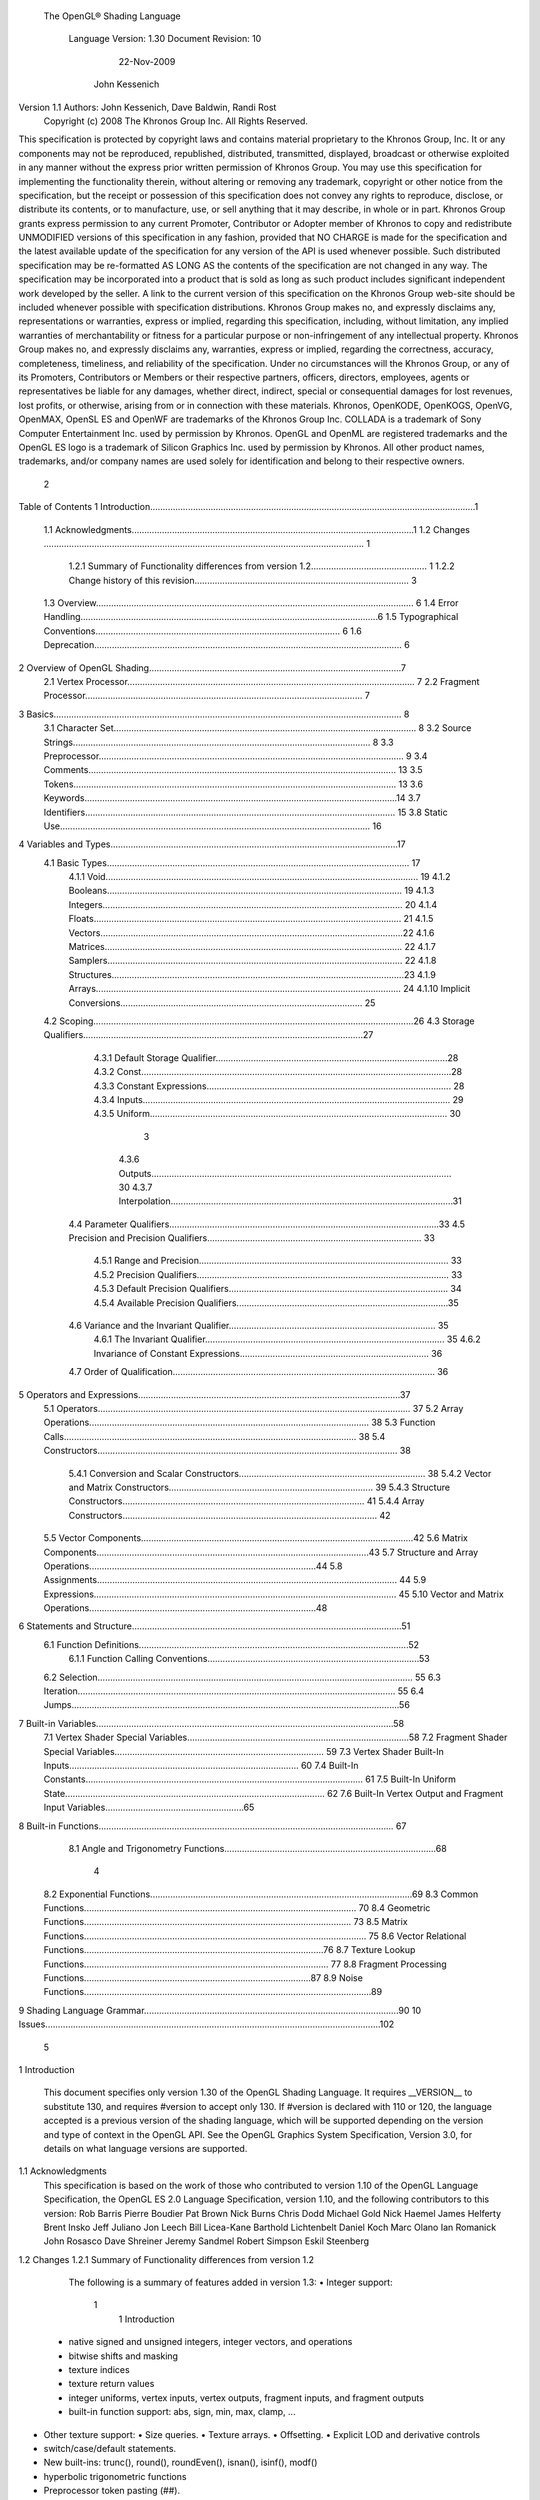  The OpenGL® Shading Language



                   Language Version: 1.30
                   Document Revision: 10
                        22-Nov-2009



                       John Kessenich



Version 1.1 Authors: John Kessenich, Dave Baldwin, Randi Rost
                     Copyright (c) 2008 The Khronos Group Inc. All Rights Reserved.



This specification is protected by copyright laws and contains material proprietary to the Khronos Group,
Inc. It or any components may not be reproduced, republished, distributed, transmitted, displayed,
broadcast or otherwise exploited in any manner without the express prior written permission of Khronos
Group. You may use this specification for implementing the functionality therein, without altering or
removing any trademark, copyright or other notice from the specification, but the receipt or possession of
this specification does not convey any rights to reproduce, disclose, or distribute its contents, or to
manufacture, use, or sell anything that it may describe, in whole or in part.
Khronos Group grants express permission to any current Promoter, Contributor or Adopter member of
Khronos to copy and redistribute UNMODIFIED versions of this specification in any fashion, provided that
NO CHARGE is made for the specification and the latest available update of the specification for any
version of the API is used whenever possible. Such distributed specification may be re-formatted AS
LONG AS the contents of the specification are not changed in any way. The specification may be
incorporated into a product that is sold as long as such product includes significant independent work
developed by the seller. A link to the current version of this specification on the Khronos Group web-site
should be included whenever possible with specification distributions.
Khronos Group makes no, and expressly disclaims any, representations or warranties, express or
implied, regarding this specification, including, without limitation, any implied warranties of merchantability
or fitness for a particular purpose or non-infringement of any intellectual property. Khronos Group makes
no, and expressly disclaims any, warranties, express or implied, regarding the correctness, accuracy,
completeness, timeliness, and reliability of the specification. Under no circumstances will the Khronos
Group, or any of its Promoters, Contributors or Members or their respective partners, officers, directors,
employees, agents or representatives be liable for any damages, whether direct, indirect, special or
consequential damages for lost revenues, lost profits, or otherwise, arising from or in connection with
these materials.
Khronos, OpenKODE, OpenKOGS, OpenVG, OpenMAX, OpenSL ES and OpenWF are trademarks of
the Khronos Group Inc. COLLADA is a trademark of Sony Computer Entertainment Inc. used by
permission by Khronos. OpenGL and OpenML are registered trademarks and the OpenGL ES logo is a
trademark of Silicon Graphics Inc. used by permission by Khronos. All other product names, trademarks,
and/or company names are used solely for identification and belong to their respective owners.




                                                 2
Table of Contents
1 Introduction.................................................................................................................................1
  1.1 Acknowledgments................................................................................................................1
  1.2 Changes ............................................................................................................................... 1
     1.2.1 Summary of Functionality differences from version 1.2.............................................. 1
     1.2.2 Change history of this revision..................................................................................... 3
  1.3 Overview.............................................................................................................................. 6
  1.4 Error Handling......................................................................................................................6
  1.5 Typographical Conventions................................................................................................. 6
  1.6 Deprecation.......................................................................................................................... 6
2 Overview of OpenGL Shading....................................................................................................7
  2.1 Vertex Processor.................................................................................................................. 7
  2.2 Fragment Processor.............................................................................................................. 7
3 Basics.......................................................................................................................................... 8
  3.1 Character Set........................................................................................................................ 8
  3.2 Source Strings...................................................................................................................... 8
  3.3 Preprocessor......................................................................................................................... 9
  3.4 Comments.......................................................................................................................... 13
  3.5 Tokens................................................................................................................................ 13
  3.6 Keywords............................................................................................................................14
  3.7 Identifiers........................................................................................................................... 15
  3.8 Static Use........................................................................................................................... 16
4 Variables and Types..................................................................................................................17
  4.1 Basic Types........................................................................................................................ 17
     4.1.1 Void............................................................................................................................ 19
     4.1.2 Booleans..................................................................................................................... 19
     4.1.3 Integers....................................................................................................................... 20
     4.1.4 Floats.......................................................................................................................... 21
     4.1.5 Vectors........................................................................................................................22
     4.1.6 Matrices...................................................................................................................... 22
     4.1.7 Samplers..................................................................................................................... 22
     4.1.8 Structures....................................................................................................................23
     4.1.9 Arrays......................................................................................................................... 24
     4.1.10 Implicit Conversions................................................................................................ 25
  4.2 Scoping...............................................................................................................................26
  4.3 Storage Qualifiers...............................................................................................................27
     4.3.1 Default Storage Qualifier............................................................................................28
     4.3.2 Const...........................................................................................................................28
     4.3.3 Constant Expressions................................................................................................. 28
     4.3.4 Inputs.......................................................................................................................... 29
     4.3.5 Uniform...................................................................................................................... 30



                                                                         3
       4.3.6 Outputs....................................................................................................................... 30
       4.3.7 Interpolation................................................................................................................31
    4.4 Parameter Qualifiers...........................................................................................................33
    4.5 Precision and Precision Qualifiers..................................................................................... 33
       4.5.1 Range and Precision................................................................................................... 33
       4.5.2 Precision Qualifiers.................................................................................................... 33
       4.5.3 Default Precision Qualifiers....................................................................................... 34
       4.5.4 Available Precision Qualifiers....................................................................................35
    4.6 Variance and the Invariant Qualifier.................................................................................. 35
       4.6.1 The Invariant Qualifier............................................................................................... 35
       4.6.2 Invariance of Constant Expressions........................................................................... 36
    4.7 Order of Qualification........................................................................................................ 36
5   Operators and Expressions........................................................................................................37
    5.1 Operators............................................................................................................................ 37
    5.2 Array Operations............................................................................................................... 38
    5.3 Function Calls.................................................................................................................... 38
    5.4 Constructors....................................................................................................................... 38
       5.4.1 Conversion and Scalar Constructors.......................................................................... 38
       5.4.2 Vector and Matrix Constructors................................................................................. 39
       5.4.3 Structure Constructors................................................................................................ 41
       5.4.4 Array Constructors..................................................................................................... 42
    5.5 Vector Components............................................................................................................42
    5.6 Matrix Components............................................................................................................43
    5.7 Structure and Array Operations..........................................................................................44
    5.8 Assignments....................................................................................................................... 44
    5.9 Expressions........................................................................................................................ 45
    5.10 Vector and Matrix Operations..........................................................................................48
6   Statements and Structure...........................................................................................................51
    6.1 Function Definitions...........................................................................................................52
       6.1.1 Function Calling Conventions....................................................................................53
    6.2 Selection............................................................................................................................. 55
    6.3 Iteration.............................................................................................................................. 55
    6.4 Jumps..................................................................................................................................56
7   Built-in Variables......................................................................................................................58
    7.1 Vertex Shader Special Variables........................................................................................58
    7.2 Fragment Shader Special Variables................................................................................... 59
    7.3 Vertex Shader Built-In Inputs........................................................................................... 60
    7.4 Built-In Constants.............................................................................................................. 61
    7.5 Built-In Uniform State....................................................................................................... 62
    7.6 Built-In Vertex Output and Fragment Input Variables.......................................................65
8   Built-in Functions..................................................................................................................... 67
    8.1 Angle and Trigonometry Functions....................................................................................68



                                                                       4
  8.2 Exponential Functions........................................................................................................69
  8.3 Common Functions............................................................................................................ 70
  8.4 Geometric Functions.......................................................................................................... 73
  8.5 Matrix Functions................................................................................................................ 75
  8.6 Vector Relational Functions...............................................................................................76
  8.7 Texture Lookup Functions................................................................................................. 77
  8.8 Fragment Processing Functions..........................................................................................87
  8.9 Noise Functions..................................................................................................................89
9 Shading Language Grammar.....................................................................................................90
10 Issues.....................................................................................................................................102




                                                                       5
1 Introduction

        This document specifies only version 1.30 of the OpenGL Shading Language. It requires __VERSION__
        to substitute 130, and requires #version to accept only 130. If #version is declared with 110 or 120, the
        language accepted is a previous version of the shading language, which will be supported depending on
        the version and type of context in the OpenGL API. See the OpenGL Graphics System Specification,
        Version 3.0, for details on what language versions are supported.

1.1     Acknowledgments
        This specification is based on the work of those who contributed to version 1.10 of the OpenGL Language
        Specification, the OpenGL ES 2.0 Language Specification, version 1.10, and the following contributors to
        this version:
        Rob Barris
        Pierre Boudier
        Pat Brown
        Nick Burns
        Chris Dodd
        Michael Gold
        Nick Haemel
        James Helferty
        Brent Insko
        Jeff Juliano
        Jon Leech
        Bill Licea-Kane
        Barthold Lichtenbelt
        Daniel Koch
        Marc Olano
        Ian Romanick
        John Rosasco
        Dave Shreiner
        Jeremy Sandmel
        Robert Simpson
        Eskil Steenberg

1.2     Changes
1.2.1   Summary of Functionality differences from version 1.2
        The following is a summary of features added in version 1.3:
        •   Integer support:




                                                      1
                                                                                       1 Introduction



    •   native signed and unsigned integers, integer vectors, and operations
    •   bitwise shifts and masking
    •   texture indices
    •   texture return values
    •   integer uniforms, vertex inputs, vertex outputs, fragment inputs, and fragment outputs
    •   built-in function support: abs, sign, min, max, clamp, ...
•   Other texture support:
    •   Size queries.
    •   Texture arrays.
    •   Offsetting.
    •   Explicit LOD and derivative controls
•   switch/case/default statements.
•   New built-ins: trunc(), round(), roundEven(), isnan(), isinf(), modf()
•   hyperbolic trigonometric functions
•   Preprocessor token pasting (##).
•   User-defined fragment output variables.
•   Shader input and output declarations via in and out.
•   Improved compatibility with OpenGL ES
•   non-perspective (linear) interpolation (nosperspective)
•   new vertex input gl_VertexID.
•   New vertex output and fragment shader input gl_ClipDistance[].
The following is a summary of features deprecated in version 1.3:
•   Use of the keywords attribute and varying (use in and out).
•   Use of gl_ClipVertex (use gl_ClipDistance)
•   Use of gl_FragData and gl_FragColor (use user-defined out instead).
•   Built-in attributes. Use user-defined vertex inputs instead.
•   Fixed function vertex or fragment stages mixed with shader programs. Provide shaders for all active
    programmable pipeline stages.
•   All built-in texture function names. See new names.
•   Use of the built-in varyings gl_FogFragCoord and gl_TexCoord. Use user-defined variable instead.
•   The built in function ftransform. Use the invariant qualifier on a vertex output instead.
•   Most built-in state.




                                               2
                                                                                                     1 Introduction



         •       gl_MaxVaryingFloats (use gl_MaxVaryingComponents instead)
         •       Built-in coloring: gl_FrontColor, gl_FrontSecondaryColor, gl_Color, gl_SecondaryColor,
                 gl_BackColor and gl_BackSecondaryColor.
         The following is a summary of features that have been removed in version 1.3:
         •       None, only deprecations occurred in this release.

1.2.2    Change history of this revision
        Changes from revision and 9 of version 1.30 of the OpenGL Shading Language
             •     Clarify that discard control flow exits the shader.
             •     Added the inclusion of gl_ClipDistance[] in the differences from 1,2 section.
             •     Remove accidental inclusion of textureGradOffset on samplerCubeShadow.
             •     Clarify it is generally an error to redeclare variables, including built-ins.
        Changes from revision and 8 of version 1.30 of the OpenGL Shading Language
             •     Fix 1.3 release omission: Deprecate all built-in coloring to match API deprecation and for
                   consistency.
             •     Fix 1.3 release omission: Allow precision qualifiers in structures and function declarations.
        Changes from revisions 6 and 7 of version 1.30 of the OpenGL Shading Language
             •     Fix all references to the OpenGL Graphics System specification, including matching notation for
                   texturing parameters.
        Changes from revision 5 of version 1.30 of the OpenGL Shading Language
             •     Reserved superp.
             •     Made it an error to specify integer literals too big for an integer variable.
             •     Increased
                   ○    gl_MaxVaryingComponents to 64
                   ○    gl_MaxDrawBuffers to 8
                   ○    gl_MaxTextureCoords to 8
             •     Fixed some typos.
        Changes from revision 4 of version 1.30 of the OpenGL Shading Language
             •     Updated acknowledgments; let me know if anyone is missing.
             •     Added summary lists of what’s deprecated, removed, and added
             •     Deprecated fixed functionality control of a programmable stage
             •     flat is for both user and predeclared built-in in/out variables
             •     only statically used built-ins have to be redeclared as flat




                                                             3
                                                                                                1 Introduction



    •     Made more clear that 1.1 and 1.2 shaders work, depending on state of the API
    •     Made clear ## does macro expansion after pasting not before
    •     ftransform() is deprecated instead of removed
    •     built-in state is deprecated instead of removed
    •     highp is always present in the fragment language, the default is highp
    •     order of qualification is either (invariant-qualifier interpolation-qualifier storage-qualifier
          precision-qualifier) or (storage-qualifier parameter-qualifier precision-qualifier)
    •     uint and int can be mixed for <<, >> but not for other operators
    •     combined descriptions of << and >>, and also of &, +, and ^
    •     switch statements can be empty, must have a statement between a label and the end of the switch,
          allows flow control to fall through
    •     updated the minimum maximums and added gl_MaxVaryingComponents and deprecated
          gl_MaxVaryingFloats
    •     added gl_ClipDistance[] to the fragment side
    •     Removed #include support
    •     Removed row_major
    •     Removed common blocks
    •     OpenGL ES synchronization
          ○   (a = b) is an r-value and never an l-value
    •     Updated the grammar with I have added these to the grammar
          ○   switch statement
          ○   case/default labels, which are mixed with other statements (needs semantic check for in
              switch)
          ○   uint, unsigned literals, unsigned vectors
          ○   17 new sampler types
          ○   new storage qualifiers in, out, centroid in, centroid out (untangled from parameter in/out/inout)
          ○   interpolation qualifiers noperspective, flat, smooth
          ○   precision qualifiers
          ○   allowed bitwise and shift operators
Changes from revision 3 of version 1.30 of the OpenGL Shading Language
•       Added deprecation section 1.6
•       Added user-defined fragment shader outputs.
•       Remove most built-in state.




                                                    4
                                                                                           1 Introduction



•       Deprecated built-in vertex inputs (attributes) and some outputs (varyings).
•       Added gl_ClipDistance.
•       Deprecated mixing fixed vertex/fragment stage with programmable fragment/vertex stage.
•       Removed support for multiple programs tiling the pipeline (still original 1.2 model of one program
        for the whole pipeline).
•       Removed inout as a way of declaring interface variables, to avoid the problem of things like
        interpolation qualifiers not knowing if they are modifying the copy in or the copy out. Also removes
        the problem of implicit pass through for a variable declared inout but never used.
•       True native integer support
        •     signed and unsigned integer semantics
        •     bitwise operators and shifts
        •     built-in functions operating on integers, abs, sign, min, max, clamp,
        •     integer-based texture lookup functions, texel fetch
•       texture arrays
•       projective cube map texture and shadow
•       explicit gradient texture lookup
•       offset-texel texture lookup
•       texture size functions
•       add noperspective interpolation qualifier
•       Added trunc, round, roundEven, modf
•       Removed ftransform
•       Added isinf and isnan.
•       Added hyperbolic functions sinh, cosh, tanh, asinh, acosh, atanh.
•       Some synchronization with ES (inout parameter evaluation order, foo(void), others)
•       Deprecated gl_ClipVertex
•       Added gl_VertexID
•       It's an error to use #if etc. on an undefined name
Changes from revision 2 of version 1.30 of the OpenGL Shading Language
    •       Large rework of section 8.7 Texture Lookup Functions. Dropped dimensionality/shadow from the
            names, organized by type instead of dimensionality, added in Lod control.
    •       Use gl_Position for clipping if gl_ClipVertex is not statically written.
    •       Remove language about the fixed pipeline in the description of ftransform().
Changes from revision 10 of version 1.20 of the OpenGL Shading Language




                                                      5
                                                                                                1 Introduction



       •    in, out, and inout are used at global scope as the preferred way of declaring attributes, varyings,
            and fragment shader outputs. This eases the usage of centroid, flat, smooth, invariant, etc. by
            reducing the number of keywords needed to declare a variable, removes the misnomer that flat
            variables vary, provides for a default interpolation, and scales to additional future programmable
            pipe stages.
       •    Common blocks are added and can be backed by buffers in the API.
       •    “gl_” prefixed uniforms and attributes and several of the varyings no longer reflect built-in state,
            but are predeclared by the language as a convenience to the user.
       •    The ability to index into an array of samplers with a variable index is removed.
       •    Token pasting (##) is added to the preprocessor.
       •    Add row_major to support row-major matrices to allow packing of a 3-row 4-column matrix into 3
            uniforms or 3 attributes.
       •    Support #include via named source strings.
       •    Accept the precision qualifiers from OpenGL ES with no expectation that anything is done with
            them.
       •    switch statements are added for integer scalars only
       •    mix() is expanded to operate on a Boolean 3rd argument that does not interpolate but selects.

1.3   Overview
      This document describes The OpenGL Shading Language, version 1.30.
      Independent compilation units written in this language are called shaders. A program is a complete set of
      shaders that are compiled and linked together. The aim of this document is to thoroughly specify the
      programming language. The OpenGL Graphics System Specification will specify the OpenGL entry
      points used to manipulate and communicate with programs and shaders.

1.4   Error Handling
      Compilers, in general, accept programs that are ill-formed, due to the impossibility of detecting all ill-
      formed programs. Portability is only ensured for well-formed programs, which this specification
      describes. Compilers are encouraged to detect ill-formed programs and issue diagnostic messages, but are
      not required to do so for all cases. Compilers are required to return messages regarding lexically,
      grammatically, or semantically incorrect shaders.

1.5   Typographical Conventions
      Italic, bold, and font choices have been used in this specification primarily to improve readability. Code
      fragments use a fixed width font. Identifiers embedded in text are italicized. Keywords embedded in text
      are bold. Operators are called by their name, followed by their symbol in bold in parentheses. The
      clarifying grammar fragments in the text use bold for literals and italics for non-terminals. The official
      grammar in Section 9 “Shading Language Grammar” uses all capitals for terminals and lower case for
      non-terminals.




                                                      6
                                                                                               1 Introduction



1.6   Deprecation
      This version of the OpenGL Shading Language deprecates some features. These are clearly called out in
      this specification as “deprecated”. They are still present in this version of the language, but are targeted
      for potential removal in a future version of the shading language. The OpenGL API has a forward
      compatibility mode that will disallow use of deprecated features. If compiling in a mode where use of
      deprecated features is disallowed, their use causes compile time errors. See the OpenGL Graphics System
      Specification for details on what causes deprecated language features to be accepted or to return an error.




                                                     7
2 Overview of OpenGL Shading

      The OpenGL Shading Language is actually two closely related languages. These languages are used to
      create shaders for the programmable processors contained in the OpenGL processing pipeline.
      Unless otherwise noted in this paper, a language feature applies to all languages, and common usage will
      refer to these languages as a single language. The specific languages will be referred to by the name of
      the processor they target: vertex or fragment.
      Most OpenGL state is not tracked or made available to shaders. Typically, user-defined variables will be
      used for communicating between different stages of the OpenGL pipeline. However, a small amount of
      state is still tracked and automatically made available to shaders, and there are a few built-in variables for
      interfaces between different stages of the OpenGL pipeline.

2.1   Vertex Processor
      The vertex processor is a programmable unit that operates on incoming vertices and their associated data.
      Compilation units written in the OpenGL Shading Language to run on this processor are called vertex
      shaders. When a complete set of vertex shaders are compiled and linked, they result in a vertex shader
      executable that runs on the vertex processor.
      The vertex processor operates on one vertex at a time. It does not replace graphics operations that require
      knowledge of several vertices at a time. The vertex shaders running on the vertex processor must
      compute the homogeneous position of the incoming vertex.

2.2   Fragment Processor
      The fragment processor is a programmable unit that operates on fragment values and their associated
      data. Compilation units written in the OpenGL Shading Language to run on this processor are called
      fragment shaders. When a complete set of fragment shaders are compiled and linked, they result in a
      fragment shader executable that runs on the fragment processor.
      A fragment shader cannot change a fragment's (x, y) position. Access to neighboring fragments is not
      allowed. The values computed by the fragment shader are ultimately used to update frame-buffer memory
      or texture memory, depending on the current OpenGL state and the OpenGL command that caused the
      fragments to be generated.




                                                      8
3 Basics

3.1   Character Set
      The source character set used for the OpenGL shading languages is a subset of ASCII. It includes the
      following characters:
            The letters a-z, A-Z, and the underscore ( _ ).
            The numbers 0-9.
            The symbols period (.), plus (+), dash (-), slash (/), asterisk (*), percent (%), angled brackets (< and
            >), square brackets ( [ and ] ), parentheses ( ( and ) ), braces ( { and } ), caret (^), vertical bar ( | ),
            ampersand (&), tilde (~), equals (=), exclamation point (!), colon (:), semicolon (;), comma (,), and
            question mark (?).
            The number sign (#) for preprocessor use.
            White space: the space character, horizontal tab, vertical tab, form feed, carriage-return, and line-
            feed.
      Lines are relevant for compiler diagnostic messages and the preprocessor. They are terminated by
      carriage-return or line-feed. If both are used together, it will count as only a single line termination. For
      the remainder of this document, any of these combinations is simply referred to as a new-line. There is no
      line continuation character.
      In general, the language’s use of this character set is case sensitive.
      There are no character or string data types, so no quoting characters are included.
      There is no end-of-file character.

3.2   Source Strings
      The source for a single shader is an array of strings of characters from the character set. A single shader
      is made from the concatenation of these strings. Each string can contain multiple lines, separated by new-
      lines. No new-lines need be present in a string; a single line can be formed from multiple strings. No
      new-lines or other characters are inserted by the implementation when it concatenates the strings to form a
      single shader. Multiple shaders can be linked together to form a single program.
      Diagnostic messages returned from compiling a shader must identify both the line number within a string
      and which source string the message applies to. Source strings are counted sequentially with the first
      string being string 0. Line numbers are one more than the number of new-lines that have been processed.




                                                        9
                                                                                                      3 Basics



3.3   Preprocessor
      There is a preprocessor that processes the source strings as part of the compilation process.
      The complete list of preprocessor directives is as follows.
         #
         #define
         #undef

         #if
         #ifdef
         #ifndef
         #else
         #elif
         #endif

         #error
         #pragma

         #extension
         #version

         #line

      The following operators are also available
         defined
         ##

      Each number sign (#) can be preceded in its line only by spaces or horizontal tabs. It may also be
      followed by spaces and horizontal tabs, preceding the directive. Each directive is terminated by a new-
      line. Preprocessing does not change the number or relative location of new-lines in a source string.
      The number sign (#) on a line by itself is ignored. Any directive not listed above will cause a diagnostic
      message and make the implementation treat the shader as ill-formed.
      #define and #undef functionality are defined as is standard for C++ preprocessors for macro definitions
      both with and without macro parameters.
      The following predefined macros are available
         __LINE__
         __FILE__
         __VERSION__

      __LINE__ will substitute a decimal integer constant that is one more than the number of preceding new-
      lines in the current source string.
      __FILE__ will substitute a decimal integer constant that says which source string number is currently
      being processed.




                                                     10
                                                                                                  3 Basics



__VERSION__ will substitute a decimal integer reflecting the version number of the OpenGL shading
language. The version of the shading language described in this document will have __VERSION__
substitute the decimal integer 130.
All macro names containing two consecutive underscores ( __ ) are reserved for future use as predefined
macro names. All macro names prefixed with “GL_” (“GL” followed by a single underscore) are also
reserved.
#if, #ifdef, #ifndef, #else, #elif, and #endif are defined to operate as is standard for C++ preprocessors.
Expressions following #if and #elif are further restricted to expressions operating on literal integer
constants, plus identifiers consumed by the defined operator. It is an error to use #if or #elif on
expressions containing undefined macro names, other than as arguments to the defined operator.
Character constants are not supported. The operators available are as follows.


      Precedence Operator class                               Operators               Associativity
        1 (highest)    parenthetical grouping                    ()                   NA
        2              unary                                     defined              Right to Left
                                                                 + - ~ !
        3              multiplicative                            * / %                Left to Right
        4              additive                                  + -                  Left to Right
        5              bit-wise shift                            << >>                Left to Right
        6              relational                                <     >   <= >=      Left to Right
        7              equality                                  == !=                Left to Right
        8              bit-wise and                              &                    Left to Right
        9              bit-wise exclusive or                     ^                    Left to Right
      10               bit-wise inclusive or                     |                    Left to Right
      11               logical and                               &&                   Left to Right
      12 (lowest)      logical inclusive or                      ||                   Left to Right


The defined operator can be used in either of the following ways:
   defined identifier
   defined ( identifier )

Two tokens in a macro can be concatenated into one token using the token pasting (##) operator, as is
standard for C++ preprocessors. The result must be a valid single token, which will then be subject to
macro expansion. That is, macro expansion happens after token pasting and does not happen before token
pasting. There are no other number sign based operators (e.g. no # or #@), nor is there a sizeof operator.
The semantics of applying operators to integer literals in the preprocessor match those standard in the
C++ preprocessor, not those in the OpenGL Shading Language.




                                                11
                                                                                                3 Basics



Preprocessor expressions will be evaluated according to the behavior of the host processor, not the
processor targeted by the shader.
#error will cause the implementation to put a diagnostic message into the shader object’s information log
(see the OpenGL Graphics System Specification for how to access a shader object’s information log).
The message will be the tokens following the #error directive, up to the first new-line. The
implementation must then consider the shader to be ill-formed.
#pragma allows implementation dependent compiler control. Tokens following #pragma are not subject
to preprocessor macro expansion. If an implementation does not recognize the tokens following
#pragma, then it will ignore that pragma. The following pragmas are defined as part of the language.
   #pragma STDGL

The STDGL pragma is used to reserve pragmas for use by future revisions of this language. No
implementation may use a pragma whose first token is STDGL.
   #pragma optimize(on)
   #pragma optimize(off)

can be used to turn off optimizations as an aid in developing and debugging shaders. It can only be used
outside function definitions. By default, optimization is turned on for all shaders. The debug pragma
   #pragma debug(on)
   #pragma debug(off)

can be used to enable compiling and annotating a shader with debug information, so that it can be used
with a debugger. It can only be used outside function definitions. By default, debug is turned off.
Shaders should declare the version of the language they are written to. The language version a shader is
written to is specified by
   #version number

where number must be a version of the language, following the same convention as __VERSION__ above.
The directive “#version 130” is required in any shader that uses version 1.30 of the language. Any
number representing a version of the language a compiler does not support will cause an error to be
generated. Version 1.10 of the language does not require shaders to include this directive, and shaders that
do not include a #version directive will be treated as targeting version 1.10. Different shaders
(compilation units) that are linked together in the same program must be the same version.
The #version directive must occur in a shader before anything else, except for comments and white space.




                                               12
                                                                                                  3 Basics



By default, compilers of this language must issue compile time syntactic, grammatical, and semantic
errors for shaders that do not conform to this specification. Any extended behavior must first be enabled.
Directives to control the behavior of the compiler with respect to extensions are declared with the
#extension directive
   #extension extension_name : behavior
   #extension all : behavior

where extension_name is the name of an extension. Extension names are not documented in this
specification. The token all means the behavior applies to all extensions supported by the compiler. The
behavior can be one of the following

 behavior                  Effect
         require           Behave as specified by the extension extension_name.
                           Give an error on the #extension if the extension extension_name is not
                           supported, or if all is specified.


         enable            Behave as specified by the extension extension_name.
                           Warn on the #extension if the extension extension_name is not supported.
                           Give an error on the #extension if all is specified.


          warn             Behave as specified by the extension extension_name, except issue warnings
                           on any detectable use of that extension, unless such use is supported by other
                           enabled or required extensions.
                           If all is specified, then warn on all detectable uses of any extension used.
                           Warn on the #extension if the extension extension_name is not supported.


         disable           Behave (including issuing errors and warnings) as if the extension
                           extension_name is not part of the language definition.
                           If all is specified, then behavior must revert back to that of the non-extended
                           core version of the language being compiled to.
                           Warn on the #extension if the extension extension_name is not supported.



The extension directive is a simple, low-level mechanism to set the behavior for each extension. It does
not define policies such as which combinations are appropriate, those must be defined elsewhere. Order
of directives matters in setting the behavior for each extension: Directives that occur later override those
seen earlier. The all variant sets the behavior for all extensions, overriding all previously issued
extension directives, but only for the behaviors warn and disable.




                                               13
                                                                                                       3 Basics



      The initial state of the compiler is as if the directive
         #extension all : disable

      was issued, telling the compiler that all error and warning reporting must be done according to this
      specification, ignoring any extensions.
      Each extension can define its allowed granularity of scope. If nothing is said, the granularity is a shader
      (that is, a single compilation unit), and the extension directives must occur before any non-preprocessor
      tokens. If necessary, the linker can enforce granularities larger than a single compilation unit, in which
      case each involved shader will have to contain the necessary extension directive.
      Macro expansion is not done on lines containing #extension and #version directives.
      #line must have, after macro substitution, one of the following forms:
         #line line
         #line line source-string-number

      where line and source-string-number are constant integer expressions. After processing this directive
      (including its new-line), the implementation will behave as if it is compiling at line number line+1 and
      source string number source-string-number. Subsequent source strings will be numbered sequentially,
      until another #line directive overrides that numbering.

3.4   Comments
      Comments are delimited by /* and */, or by // and a new-line. The begin comment delimiters (/* or //) are
      not recognized as comment delimiters inside of a comment, hence comments cannot be nested. If a
      comment resides entirely within a single line, it is treated syntactically as a single space. New-lines are
      not eliminated by comments.

3.5   Tokens
      The language is a sequence of tokens. A token can be

           token:
                keyword
                identifier
                integer-constant
                floating-constant
                operator
                ; { }




                                                        14
                                                                                                    3 Basics



3.6   Keywords
      The following are the keywords in the language, and cannot be used for any other purpose than that
      defined by this document:
             attribute const uniform varying
             centroid    flat    smooth     noperspective
             break continue do for while            switch      case   default
             if   else
             in out inout
             float int void bool true false
             invariant
             discard return
             mat2 mat3 mat4
             mat2x2 mat2x3 mat2x4
             mat3x2 mat3x3 mat3x4
             mat4x2 mat4x3 mat4x4
             vec2 vec3 vec4        ivec2 ivec3 ivec4          bvec2 bvec3 bvec4
             uint     uvec2     uvec3   uvec4
             lowp     mediump highp          precision
             sampler1D sampler2D sampler3D samplerCube
             sampler1DShadow sampler2DShadow                   samplerCubeShadow
             sampler1DArray sampler2DArray
             sampler1DArrayShadow sampler2DArrayShadow
             isampler1D isampler2D isampler3D isamplerCube
             isampler1DArray isampler2DArray
             usampler1D usampler2D usampler3D usamplerCube
             usampler1DArray usampler2DArray
             struct


      The following are the keywords reserved for future use. Using them will result in an error:
             common partition           active
             asm




                                                         15
                                                                                                       3 Basics



             class    union    enum typedef          template this packed
             goto
             inline    noinline    volatile      public   static   extern   external    interface
             long     short    double     half    fixed    unsigned    superp
             input    output
             hvec2     hvec3      hvec4   dvec2      dvec3     dvec4   fvec2    fvec3   fvec4
             sampler2DRect         sampler3DRect          sampler2DRectShadow
             samplerBuffer
             filter
             image1D image2D image3D imageCube
             iimage1D iimage2D iimage3D iimageCube
             uimage1D uimage2D uimage3D uimageCube
             image1DArray         image2DArray
             iimage1DArray         iimage2DArray          uimage1DArray        uimage2DArray
             image1DShadow image2DShadow
             image1DArrayShadow            image2DArrayShadow
             imageBuffer       iimageBuffer        uimageBuffer
             sizeof    cast
             namespace        using
             row_major
      In addition, all identifiers containing two consecutive underscores (__) are reserved as possible future
      keywords.

3.7   Identifiers
      Identifiers are used for variable names, function names, structure names, and field selectors (field
      selectors select components of vectors and matrices similar to structure fields, as discussed in Section 5.5
      “Vector Components” and Section 5.6 “Matrix Components” ). Identifiers have the form

           identifier
                nondigit
                identifier nondigit
                identifier digit
           nondigit: one of
               _abcdefghijklmnopqrstuvwxyz
               ABCDEFGHIJKLMNOPQRSTUVWXYZ
           digit: one of




                                                          16
                                                                                                         3 Basics



                0123456789


      Identifiers starting with “gl_” are reserved for use by OpenGL, and may not be declared in a shader as
      either a variable or a function. However, as noted in the specification, there are some cases where
      previously declared variables can be redeclared to change or add some property, and predeclared "gl_"
      names are allowed to be redeclared in a shader only for these specific purposes. More generally, it is an
      error to redeclare a variable, including those starting “gl_”.

3.8   Static Use
      Some language rules described below depend on whether something is statically written or used.
      A shader contains a static use of (or static assignment to) a variable x if, after preprocessing, the shader
      contains a statement that would read (or write) x, whether or not run-time flow of control will cause that
      statement to be executed.




                                                      17
4 Variables and Types

      All variables and functions must be declared before being used. Variable and function names are
      identifiers.
      There are no default types. All variable and function declarations must have a declared type, and
      optionally qualifiers. A variable is declared by specifying its type followed by one or more names
      separated by commas. In many cases, a variable can be initialized as part of its declaration by using the
      assignment operator (=). The grammar near the end of this document provides a full reference for the
      syntax of declaring variables.
      User-defined types may be defined using struct to aggregate a list of existing types into a single name.
      The OpenGL Shading Language is type safe. There are no implicit conversions between types, with the
      exception that an integer value may appear where a floating-point type is expected, and be converted to a
      floating-point value. Exactly how and when this can occur is described in Section 4.1.10 “Implicit
      Conversions” and as referenced by other sections in this specification.

4.1   Basic Types
      The OpenGL Shading Language supports the following basic data types, grouped as follows.
      Transparent types

           Type                         Meaning
           void                         for functions that do not return a value
           bool                         a conditional type, taking on values of true or false
           int                          a signed integer
           uint                         an unsigned integer
           float                        a single floating-point scalar
           vec2                         a two-component floating-point vector
           vec3                         a three-component floating-point vector
           vec4                         a four-component floating-point vector
           bvec2                        a two-component Boolean vector
           bvec3                        a three-component Boolean vector
           bvec4                        a four-component Boolean vector
           ivec2                        a two-component signed integer vector
           ivec3                        a three-component signed integer vector
           ivec4                        a four-component signed integer vector




                                                    18
                                                                            4 Variables and Types



     Type                       Meaning
     uvec2                      a two-component unsigned integer vector
     uvec3                      a three-component unsigned integer vector
     uvec4                      a four-component unsigned integer vector
     mat2                       a 2×2 floating-point matrix
     mat3                       a 3×3 floating-point matrix
     mat4                       a 4×4 floating-point matrix
     mat2x2                     same as a mat2
     mat2x3                     a floating-point matrix with 2 columns and 3 rows
     mat2x4                     a floating-point matrix with 2 columns and 4 rows
     mat3x2                     a floating-point matrix with 3 columns and 2 rows
     mat3x3                     same as a mat3
     mat3x4                     a floating-point matrix with 3 columns and 4 rows
     mat4x2                     a floating-point matrix with 4 columns and 2 rows
     mat4x3                     a floating-point matrix with 4 columns and 3 rows
     mat4x4                     same as a mat4


Floating Point Sampler Types (opaque)

     Type                       Meaning
     sampler1D                  a handle for accessing a 1D texture
     sampler2D                  a handle for accessing a 2D texture
     sampler3D                  a handle for accessing a 3D texture
     samplerCube                a handle for accessing a cube mapped texture
     sampler1DShadow            a handle for accessing a 1D depth texture with comparison
     sampler2DShadow            a handle for accessing a 2D depth texture with comparison
     sampler1DArray             a handle for accessing a 1D array texture
     sampler2DArray             a handle for accessing a 2D array texture
     sampler1DArrayShadow a handle for accessing a 1D array depth texture with comparison
     sampler2DArrayShadow a handle for accessing a 2D array depth texture with comparison


Signed Integer Sampler Types (opaque)

     Type                       Meaning
     isampler1D                 a handle for accessing an integer 1D texture




                                            19
                                                                                     4 Variables and Types



             Type                         Meaning
             isampler2D                   a handle for accessing an integer 2D texture
             isampler3D                   a handle for accessing an integer 3D texture
             isamplerCube                 a handle for accessing an integer cube mapped texture
             isampler1DArray              a handle for accessing an integer 1D array texture
             isampler2DArray              a handle for accessing an integer 2D array texture


        Unsigned Integer Sampler Types (opaque)

             Type                         Meaning
             usampler1D                   a handle for accessing an unsigned integer 1D texture
             usampler2D                   a handle for accessing an unsigned integer 2D texture
             usampler3D                   a handle for accessing an unsigned integer 3D texture
             usamplerCube                 a handle for accessing an unsigned integer cube mapped texture
             usampler1DArray              a handle for accessing an unsigned integer 1D array texture
             usampler2DArray              a handle for accessing an unsigned integer 2D array texture

        In addition, a shader can aggregate these using arrays and structures to build more complex types.
        There are no pointer types.

4.1.1   Void
        Functions that do not return a value must be declared as void. There is no default function return type.
        The keyword void cannot be used in any other declarations (except for empty formal or actual parameter
        lists).

4.1.2   Booleans
        To make conditional execution of code easier to express, the type bool is supported. There is no
        expectation that hardware directly supports variables of this type. It is a genuine Boolean type, holding
        only one of two values meaning either true or false. Two keywords true and false can be used as literal
        Boolean constants. Booleans are declared and optionally initialized as in the follow example:
           bool success;      // declare “success” to be a Boolean
           bool done = false; // declare and initialize “done”

        The right side of the assignment operator ( = ) must be an expression whose type is bool.
        Expressions used for conditional jumps (if, for, ?:, while, do-while) must evaluate to the type bool.




                                                       20
                                                                                      4 Variables and Types



4.1.3   Integers
        Signed and unsigned integer variables are fully supported. In this document, the term integer is meant to
        generally include both signed and unsigned integers. Unsigned integers have exactly 32 bits of precision.
        Signed integers use 32 bits, including a sign bit, in two's complement form. Operations resulting in
        overflow or underflow will not cause any exception, nor will they saturate, rather they will “wrap” to yield
        the low-order 32 bits of the result.
        Integers are declared and optionally initialized with integer expressions, as in the following example:
           int i, j = 42;           // default integer literal type is int
           uint k = 3u;             // “u” establishes the type as uint

        Literal integer constants can be expressed in decimal (base 10), octal (base 8), or hexadecimal (base 16)
        as follows.

             integer-constant :
                  decimal-constant integer-suffixopt
                  octal-constant integer-suffixopt
                  hexadecimal-constant integer-suffixopt
             integer-suffix: one of
                  u U
             decimal-constant :
                 nonzero-digit
                 decimal-constant digit
             octal-constant :
                  0
                  octal-constant octal-digit
             hexadecimal-constant :
                 0x hexadecimal-digit
                 0X hexadecimal-digit
                 hexadecimal-constant hexadecimal-digit
             digit :
                   0
                   nonzero-digit
             nonzero-digit : one of
                 123456789
             octal-digit : one of
                  01234567
             hexadecimal-digit : one of
                 0123456789
                 abcdef




                                                       21
                                                                                        4 Variables and Types



                  ABCDEF


        No white space is allowed between the digits of an integer constant, including after the leading 0 or after
        the leading 0x or 0X of a constant, or before the suffix u or U. When the suffix u or U is present, the
        literal has type uint, otherwise the type is int. A leading unary minus sign (-) is interpreted as an
        arithmetic unary negation, not as part of the constant.
        It is an error to provide a literal integer whose magnitude is too large to store in a variable of matching
        signed or unsigned type.

4.1.4   Floats
        Floats are available for use in a variety of scalar calculations. Floating-point variables are defined as in the
        following example:
           float a, b = 1.5;

        As an input value to one of the processing units, a floating-point variable is expected to match the IEEE
        single precision floating-point definition for precision and dynamic range. It is not required that the
        precision of internal processing match the IEEE floating-point specification for floating-point operations,
        but the guidelines for precision established by the OpenGL 1.4 specification must be met. Similarly,
        treatment of conditions such as divide by 0 may lead to an unspecified result, but in no case should such a
        condition lead to the interruption or termination of processing.
        Floating-point constants are defined as follows.

             floating-constant :
                   fractional-constant exponent-partopt floating-suffixopt
                  digit-sequence exponent-part floating-suffixopt
             fractional-constant :
                  digit-sequence . digit-sequence
                  digit-sequence .
                  . digit-sequence
             exponent-part :
                 e signopt digit-sequence
                 E signopt digit-sequence

             sign : one of
                  +–
             digit-sequence :
                   digit
                   digit-sequence digit
             floating-suffix: one of
                   f F




                                                        22
                                                                                      4 Variables and Types



        A decimal point ( . ) is not needed if the exponent part is present. No white space may appear anywhere
        within a floating-point constant, including before a suffix. A leading unary minus sign (-) is interpreted as
        a unary operator and is not part of the floating-point constant

4.1.5   Vectors
        The OpenGL Shading Language includes data types for generic 2-, 3-, and 4-component vectors of
        floating-point values, integers, or Booleans. Floating-point vector variables can be used to store colors,
        normals, positions, texture coordinates, texture lookup results and the like. Boolean vectors can be used
        for component-wise comparisons of numeric vectors. Some examples of vector declaration are:
           vec2 texcoord1, texcoord2;
           vec3 position;
           vec4 myRGBA;
           ivec2 textureLookup;
           bvec3 less;

        Initialization of vectors can be done with constructors, which are discussed shortly.

4.1.6   Matrices
        The OpenGL Shading Language has built-in types for 2×2, 2×3, 2×4, 3×2, 3×3, 3×4, 4×2, 4×3, and 4×4
        matrices of floating-point numbers. The first number in the type is the number of columns, the second is
        the number of rows. Example matrix declarations:
           mat2 mat2D;
           mat3 optMatrix;
           mat4 view, projection;
           mat4x4 view; // an alternate way of declaring a mat4
           mat3x2 m;     // a matrix with 3 columns and 2 rows

        Initialization of matrix values is done with constructors (described in Section 5.4 “Constructors” ) in
        column-major order.

4.1.7   Samplers
        Sampler types (e.g. sampler2D) are effectively opaque handles to textures and their filters. They are used
        with the built-in texture functions (described in Section 8.7 “Texture Lookup Functions” ) to specify
        which texture to access and how it is to be filtered. They can only be declared as function parameters or
        uniform variables (see Section 4.3.5 “Uniform” ). Except for array indexing, structure field selection,
        and parentheses, samplers are not allowed to be operands in expressions. Samplers aggregated into arrays
        within a shader (using square brackets [ ]) can only be indexed with integral constant expressions (see
        Section 4.3.3 “Constant Expressions”). Samplers cannot be treated as l-values; hence cannot be used as
        out or inout function parameters, nor can they be assigned into. As uniforms, they are initialized only
        with the OpenGL API; they cannot be declared with an initializer in a shader. As function parameters,
        only samplers may be passed to samplers of matching type. This enables consistency checking between
        shader texture accesses and OpenGL texture state before a shader is run.




                                                       23
                                                                                      4 Variables and Types



4.1.8   Structures
        User-defined types can be created by aggregating other already defined types into a structure using the
        struct keyword. For example,
           struct light {
               float intensity;
               vec3 position;
           } lightVar;

        In this example, light becomes the name of the new type, and lightVar becomes a variable of type light.
        To declare variables of the new type, use its name (without the keyword struct).
           light lightVar2;

        More formally, structures are declared as follows. However, the complete correct grammar is as given in
        Section 9 “Shading Language Grammar” .

             struct-definition :
                  qualifieropt struct nameopt { member-list } declaratorsopt ;

             member-list :
                member-declaration;
                member-declaration member-list;
             member-declaration :
                basic-type declarators;
        where name becomes the user-defined type, and can be used to declare variables to be of this new type.
        The name shares the same name space as other variables, types, and functions, with the same scoping
        rules. The optional qualifier only applies to any declarators, and is not part of the type being defined for
        name.
        Structures must have at least one member declaration. Member declarators may contain precision
        qualifiers, but may not contain any other qualifiers. Nor do they contain any bit fields. Member types
        must be already defined (there are no forward references). Member declarations cannot contain
        initializers. Member declarators can contain arrays. Such arrays must have a size specified, and the size
        must be an integral constant expression that's greater than zero (see Section 4.3.3 “Constant
        Expressions” ). Each level of structure has its own name space for names given in member declarators;
        such names need only be unique within that name space.
        Anonymous structures are not supported. Embedded structure definitions are not supported.




                                                        24
                                                                                       4 Variables and Types



           struct S { float f; };

           struct T {
                  S;              // Error: anonymous structures disallowed
                  struct { ... }; // Error: embedded structures disallowed
                  S s;            // Okay: nested structures with name are allowed
           };

        Structures can be initialized at declaration time using constructors, as discussed in Section 5.4.3
        “Structure Constructors” .

4.1.9   Arrays
        Variables of the same type can be aggregated into arrays by declaring a name followed by brackets ( [ ] )
        enclosing an optional size. When an array size is specified in a declaration, it must be an integral constant
        expression (see Section 4.3.3 “Constant Expressions” ) greater than zero. If an array is indexed with an
        expression that is not an integral constant expression, or if an array is passed as an argument to a function,
        then its size must be declared before any such use. It is legal to declare an array without a size and then
        later re-declare the same name as an array of the same type and specify a size. It is illegal to declare an
        array with a size, and then later (in the same shader) index the same array with an integral constant
        expression greater than or equal to the declared size. It is also illegal to index an array with a negative
        constant expression. Arrays declared as formal parameters in a function declaration must specify a size.
        Undefined behavior results from indexing an array with a non-constant expression that’s greater than or
        equal to the array’s size or less than 0. Only one-dimensional arrays may be declared. All basic types and
        structures can be formed into arrays. Some examples are:
           float frequencies[3];
           uniform vec4 lightPosition[4];
           light lights[];
           const int numLights = 2;
           light lights[numLights];

        An array type can be formed by specifying a type followed by square brackets ([ ]) and including a size:
           float[5]

        This type can be used anywhere any other type can be used, including as the return value from a function
           float[5] foo() { }

        as a constructor of an array
           float[5](3.4, 4.2, 5.0, 5.2, 1.1)

        as an unnamed parameter
           void foo(float[5])

        and as an alternate way of declaring a variable or function parameter.




                                                        25
                                                                                4 Variables and Types



   float[5] a;

It is an error to declare arrays of arrays:
   float a[5][3];          // illegal
   float[5] a[3];          // illegal


Arrays can have initializers formed from array constructors:
   float a[5] = float[5](3.4, 4.2, 5.0, 5.2, 1.1);
   float a[5] = float[](3.4, 4.2, 5.0, 5.2, 1.1); // same thing

Unsized arrays can be explicitly sized by an initializer at declaration time:
   float a[5];
   ...
   float b[] = a; // b is explicitly size 5
   float b[5] = a; // means the same thing

However, implicitly sized arrays cannot be assigned to. Note, this is a rare case that initializers and
assignments appear to have different semantics.
Arrays know the number of elements they contain. This can be obtained by using the length method:
   a.length();        // returns 5 for the above declarations

The length method cannot be called on an array that has not been explicitly sized.




                                                26
                                                                                      4 Variables and Types



4.1.10 Implicit Conversions
       In some situations, an expression and its type will be implicitly converted to a different type. The
       following table shows all allowed implicit conversions:

                 Type of expression            Can be implicitly converted to
                          int                                  float
                          uint
                         ivec2                                 vec2
                         uvec2
                         ivec3                                 vec3
                         uvec3
                         ivec4                                 vec4
                         uvec4

       There are no implicit array or structure conversions. For example, an array of int cannot be implicitly
       converted to an array of float. There are no implicit conversions between signed and unsigned integers.
       When an implicit conversion is done, it is not a re-interpretation of the expression's bit pattern, but a
       conversion of its value to an equivalent value in the new type. For example, the integer value -5 will be
       converted to the floating-point value -5.0. Integer values having more bits of precision than a floating
       point mantissa will lose precision when converted to float.
       The conversions in the table above are done only as indicated by other sections of this specification.

4.2    Scoping
       The scope of a variable is determined by where it is declared. If it is declared outside all function
       definitions, it has global scope, which starts from where it is declared and persists to the end of the shader
       it is declared in. If it is declared in a while test or a for statement, then it is scoped to the end of the
       following sub-statement. Otherwise, if it is declared as a statement within a compound statement, it is
       scoped to the end of that compound statement. If it is declared as a parameter in a function definition, it is
       scoped until the end of that function definition. A function body has a scope nested inside the function’s
       definition. The if statement’s expression does not allow new variables to be declared, hence does not
       form a new scope.




                                                       27
                                                                              4 Variables and Types



Within a declaration, the scope of a name starts immediately after the initializer if present or immediately
after the name being declared if not. Several examples:
   int x = 1;
   {
          int x = 2, y = x; // y is initialized to 2
   }

   struct S
   {
          int x;
   };

   {
            S S = S(0,0); // 'S' is only visible as a struct and constructor
            S;            // 'S' is now visible as a variable
   }

   int x = x;                  // Error if x has not been previously defined.

All variable names, structure type names, and function names in a given scope share the same name space.
Function names can be redeclared in the same scope, with the same or different parameters, without error.
An implicitly sized array can be re-declared in the same scope as an array of the same base type.
Otherwise, within one compilation unit, a declared name cannot be redeclared in the same scope; doing so
results in a redeclaration error. If a nested scope redeclares a name used in an outer scope, it hides all
existing uses of that name. There is no way to access the hidden name or make it unhidden, without
exiting the scope that hid it.
The built-in functions are scoped in a scope outside the global scope users declare global variables in.
That is, a shader's global scope, available for user-defined functions and global variables, is nested inside
the scope containing the built-in functions. When a function name is redeclared in a nested scope, it hides
all functions declared with that name in the outer scope. Function declarations (prototypes) cannot occur
inside of functions; they must be at global scope, or for the built-in functions, outside the global scope.
Shared globals are global variables declared with the same name in independently compiled units
(shaders) of the same language (vertex or fragment) that are linked together to make a single program.
Shared globals share the same name space, and must be declared with the same type. They will share the
same storage. Shared global arrays must have the same base type and the same explicit size. An array
implicitly sized in one shader can be explicitly sized by another shader. If no shader has an explicit size
for the array, the largest implicit size is used. Scalars must have exactly the same type name and type
definition. Structures must have the same name, sequence of type names, and type definitions, and field
names to be considered the same type. This rule applies recursively for nested or embedded types. All
initializers for a shared global must have the same value, or a link error will result.




                                               28
                                                                                    4 Variables and Types



4.3   Storage Qualifiers
      Variable declarations may have one storage qualifier specified in front of the type. These are summarized
      as

             Qualifier                Meaning
             < none: default >        local read/write memory, or an input parameter to a function
             const                    a compile-time constant, or a function parameter that is read-only
             in                       linkage into a shader from a previous stage, variable is copied in
             centroid in              linkage with centroid based interpolation
             out                      linkage out of a shader to a subsequent stage, variable is copied out
             centroid out             linkage with centroid based interpolation
             attribute                deprecated; linkage between a vertex shader and OpenGL for per-vertex
                                      data
             uniform                  value does not change across the primitive being processed, uniforms
                                      form the linkage between a shader, OpenGL, and the application
             varying                  deprecated; linkage between a vertex shader and a fragment shader for
             centroid varying         interpolated data


      Outputs from a vertex shader (out) and inputs to a fragment shader (in) can be further qualified with one
      or more of these interpolation qualifiers

             Qualifier                    Meaning
             smooth                       perspective correct interpolation
             flat                         no interpolation
             noperspective                linear interpolation


      These interpolation qualifiers may only precede the qualifiers in, centroid in, out, or centroid out in a
      declaration. They do not apply to the deprecated storage qualifiers varying or centroid varying. They
      also do not apply to inputs into a vertex shader or outputs from a fragment shader.
      Local variables can only use the const storage qualifier.
      Function parameters can use const, in, and out qualifiers, but as parameter qualifiers. Parameter
      qualifiers are discussed in Section 6.1.1 “Function Calling Conventions”.
      Function return types and structure fields do not use storage qualifiers.
      Data types for communication from one run of a shader executable to its next run (to communicate
      between fragments or between vertices) do not exist. This would prevent parallel execution of the same
      shader executable on multiple vertices or fragments.




                                                      29
                                                                                        4 Variables and Types



        Initializers may only be used in declarations of globals with no storage qualifier, with a const qualifier or
        with a uniform qualifier. Global variables without storage qualifiers that are not initialized in their
        declaration or by the application will not be initialized by OpenGL, but rather will enter main() with
        undefined values.

4.3.1   Default Storage Qualifier
        If no qualifier is present on a global variable, then the variable has no linkage to the application or shaders
        running on other pipeline stages. For either global or local unqualified variables, the declaration will
        appear to allocate memory associated with the processor it targets. This variable will provide read/write
        access to this allocated memory.

4.3.2   Const
        Named compile-time constants can be declared using the const qualifier. Any variables qualified as
        constant are read-only variables for that shader. Declaring variables as constant allows more descriptive
        shaders than using hard-wired numerical constants. The const qualifier can be used with any of the basic
        data types. It is an error to write to a const variable outside of its declaration, so they must be initialized
        when declared. For example,
            const vec3 zAxis = vec3 (0.0, 0.0, 1.0);

        Structure fields may not be qualified with const. Structure variables can be declared as const, and
        initialized with a structure constructor.
        Initializers for const declarations must be constant expressions, as defined in Section 4.3.3 “Constant
        Expressions.”

4.3.3   Constant Expressions
        A constant expression is one of
        •   a literal value (e.g., 5 or true)
        •   a global or local variable qualified as const (i.e. not including function parameters)
        •   an expression formed by an operator on operands that are all constant expressions, including getting an
            element or length of a constant array, or a field of a constant structure, or components of a constant
            vector.
        •   a constructor whose arguments are all constant expressions
        •   a built-in function call whose arguments are all constant expressions, with the exception of the texture
            lookup functions, the noise functions, and ftransform. The built-in functions dFdx, dFdy, and
            fwidth must return 0 when evaluated inside an initializer with an argument that is a constant
            expression.
        Function calls to user-defined functions (non-built-in functions) cannot be used to form constant
        expressions.
        An integral constant expression is a constant expression that evaluates to a scalar signed or unsigned
        integer.




                                                         30
                                                                                        4 Variables and Types



        Constant expressions will be evaluated in an invariant way so as to create the same value in multiple
        shaders when the same constant expressions appear in those shaders. See section 4.6.1 “The Invariant
        Qualifier” for more details on how to create invariant expressions.

4.3.4   Inputs
        Shader input variables are declared with the in storage qualifier or the centroid in storage qualifier. They
        form the input interface between previous stages of the OpenGL pipeline and the declaring shader. Input
        variables must be declared at global scope. Values from the previous pipeline stage are copied into input
        variables at the beginning of shader execution. Variables declared as in or centroid in may not be written
        to during shader execution.
        Vertex shader input variables (or attributes) receive per-vertex data. They are declared in a vertex shader
        with the in qualifier or the deprecated attribute qualifier. It is an error to use centroid in in a vertex
        shader. The values copied in are established by the OpenGL API. It is an error to use attribute in a non-
        vertex shader. Vertex shader inputs can only be float, floating-point vectors, matrices, signed and
        unsigned integers and integer vectors. They cannot be arrays or structures.
        Example declarations in a vertex shader:
           in vec4 position;
           in vec3 normal;
           in vec2 texCoord;

        See Section 7 “Built-in Variables” for a list of the built-in input names.
        Fragment shader inputs (or varyings) get per-fragment values, typically interpolated from a previous
        stage's outputs. They are declared in fragment shaders with the in storage qualifier, the centroid in
        storage qualifier, or the deprecated varying and centroid varying storage qualifiers. Fragment inputs
        can only be signed and unsigned integers and integer vectors, float, floating-point vectors, matrices, or
        arrays of these. Structures cannot be input.
        Fragment inputs are declared as in the following examples:
           in vec3 normal;
           centroid in vec2 TexCoord;
           invariant centroid in vec4 Color;
           noperspective out float temperature;
           flat in vec3 myColor;
           centroid noperspective in vec2 myTexCoord;


        It is expected that graphics hardware will have a small number of fixed vector locations for passing vertex
        inputs. Therefore, the OpenGL Shading language defines each non-matrix input variable as taking up one
        such vector location . There is an implementation dependent limit on the number of locations that can be
        used, and if this is exceeded it will cause a link error. (Declared input variables that are not statically used
        do not count against this limit.) A scalar input counts the same amount against this limit as a vec4, so
        applications may want to consider packing groups of four unrelated float inputs together into a vector to
        better utilize the capabilities of the underlying hardware. A matrix input will use up multiple locations.
        The number of locations used will equal the number of columns in the matrix.




                                                         31
                                                                                       4 Variables and Types



4.3.5   Uniform
        The uniform qualifier is used to declare global variables whose values are the same across the entire
        primitive being processed. All uniform variables are read-only and are initialized externally either at link
        time or through the API. The link time initial value is either the value of the variable's initializer, if
        present, or 0 if no initializer is present. Sampler types cannot have initializers.
        Example declarations are:
           uniform vec4 lightPosition;
           uniform vec3 color = vec3(0.7, 0.7, 0.2);                    // value assigned at link time

        The uniform qualifier can be used with any of the basic data types, or when declaring a variable whose
        type is a structure, or an array of any of these.
        There is an implementation dependent limit on the amount of storage for uniforms that can be used for
        each type of shader and if this is exceeded it will cause a compile-time or link-time error. Uniform
        variables that are declared but not used do not count against this limit. The number of user-defined
        uniform variables and the number of built-in uniform variables that are used within a shader are added
        together to determine whether available uniform storage has been exceeded.
        If multiple shaders are linked together, then they will share a single global uniform name space. Hence,
        the types and initializers of uniform variables with the same name must match across all shaders that are
        linked into a single executable. It is legal for some shaders to provide an initializer for a particular
        uniform variable, while another shader does not, but all provided initializers must be equal.

4.3.6   Outputs
        Shader output variables are declared with the out or centroid out storage qualifiers. They form the
        output interface between the declaring shader and the subsequent stages of the OpenGL pipeline. Output
        variables must be declared at global scope. During shader execution they will behave as normal
        unqualified global variables. Their values are copied out to the subsequent pipeline stage on shader exit.
        There is not an inout storage qualifier at global scope for declaring a single variable name as both input
        and output to a shader. Output variables must be declared with different names than input variables.
        Vertex output variables output per-vertex data and are declared using the out storage qualifier, the
        centroid out storage qualifier, or the deprecated varying storage qualifier. They can only be float,
        floating-point vectors, matrices, signed or unsigned integers or integer vectors, or arrays of any these. If a
        vertex output is a signed or unsigned integer or integer vector, then it must be qualified with the
        interpolation qualifier flat. Structures cannot be output.
        Vertex outputs are declared as in the following examples:




                                                        32
                                                                                     4 Variables and Types



           out vec3 normal;
           centroid out vec2 TexCoord;
           invariant centroid out vec4 Color;
           noperspective out float temperature; // varying is deprecated
           flat out vec3 myColor;
           noperspective centroid out vec2 myTexCoord;

        Fragment outputs output per-fragment data and are declared using the out storage qualifier. It is an error
        to use centroid out in a fragment shader. Fragment outputs can only be float, floating-point vectors,
        signed or unsigned integers or integer vectors, or arrays of any these. Matrices and structures cannot be
        output. Fragment outputs are declared as in the following examples:
           out vec4 FragmentColor;
           out uint Luminosity;

4.3.7   Interpolation
        The presence of and type of interpolation is controlled by the storage qualifiers centroid in and centroid
        out, and by the optional interpolation qualifiers smooth, flat, and noperspective as well as by default
        behaviors established through the OpenGL API when no interpolation qualifier is present. When an
        interpolation qualifier is used, it overrides settings established through the OpenGL API. It is a compile-
        time error to use more than one interpolation qualifier.
        The following predeclared variables can be redeclared with an interpolation qualifier:
         Vertex language:
           gl_FrontColor                    (deprecated)
           gl_BackColor                     (deprecated)
           gl_FrontSecondaryColor           (deprecated)
           gl_BackSecondaryColor            (deprecated)

         Fragment language:
           gl_Color          (deprecated)
           gl_SecondaryColor (deprecated)

        For example,
           in vec4 gl_Color;                // predeclared by the fragment language
           flat in vec4 gl_Color;           // redeclared by user to be flat

        If gl_Color is redeclared with an interpolation qualifier, then gl_FrontColor and gl_BackColor (if they
        are written to) must also be redeclared with the same interpolation qualifier, and vice versa. If
        gl_SecondaryColor is redeclared with an interpolation qualifier, then gl_FrontSecondaryColor and
        gl_BackSecondaryColor (if they are written to) must also be redeclared with the same interpolation
        qualifier, and vice versa. This qualifier matching on predeclared variables is only required for variables
        that are statically used within the shaders in a program.




                                                       33
                                                                                     4 Variables and Types



      A variable qualified as flat will not be interpolated. Instead, it will have the same value for every
      fragment within a triangle. This value will come from a single provoking vertex, as described by the
      OpenGL Graphics System Specification. User-declared variables can be qualified as flat and the
      predeclared variables listed above and can be redeclared as flat. It is an error to declare any other built-in
      variable as flat. A variable may be qualified as flat centroid, which will mean the same thing as
      qualifying it only as flat.
      A variable qualified as smooth will be interpolated in a perspective-correct manner over the primitive
      being rendered. Interpolation in a perspective correct manner is specified in equations 3.6 and 3.8 in the
      OpenGL Graphics System Specification, Version 3.0.
      A variable qualified as noperspective must be interpolated linearly in screen space, as described in
      equation 3.7 and the approximation that follows equation 3.8 in the OpenGL Graphics System
      Specification, Version 3.0.
      This paragraph only applies if interpolation is being done: If single-sampling, the value is interpolated to
      the pixel's center, and the centroid qualifier, if present, is ignored. If multi-sampling and the variable is
      not qualified with centroid, then the value must be interpolated to the pixel's center, or anywhere within
      the pixel, or to one of the pixel's samples. If multi-sampling and the variable is qualified with centroid,
      then the value must be interpolated to a point that lies in both the pixel and in the primitive being
      rendered, or to one of the pixel's samples that falls within the primitive. Due to the less regular location of
      centroids, their derivatives may be less accurate than non-centroid interpolated variables.
      The type and presence of the interpolation qualifiers and storage qualifiers and invariant qualifiers of
      variables with the same name declared in linked vertex and fragments shaders must match, otherwise the
      link command will fail. Only those input variables read in the fragment shader executable must be written
      to by the vertex shader executable; declaring superfluous output variables in a vertex shader is
      permissible.




4.4   Parameter Qualifiers
      Parameters can have these qualifiers.


               Qualifier              Meaning
               < none: default >      same is in
               in                     for function parameters passed into a function
               out                    for function parameters passed back out of a function, but not initialized
                                      for use when passed in
               inout                  for function parameters passed both into and out of a function




                                                      34
                                                                                     4 Variables and Types




        Parameter qualifiers are discussed in more detail in Section 6.1.1 “Function Calling Conventions”.

4.5     Precision and Precision Qualifiers
        Precision qualifiers are added for code portability with OpenGL ES, not for functionality. They have the
        same syntax as in OpenGL ES, as described below, but they have no semantic meaning, which includes no
        effect on the precision used to store or operate on variables.
        If an extension adds in the same semantics and functionality in the OpenGL ES 2.0 specification for
        precision qualifiers, then the extension is allowed to reuse the keywords below for that purpose.

4.5.1   Range and Precision
        Section number reserved for future use.

4.5.2   Precision Qualifiers
        Any floating point or any integer declaration can have the type preceded by one of these precision
        qualifiers:

                 Qualifier             Meaning
                 highp                 None.
                 mediump               None.
                 lowp                  None.


        For example:
           lowp float color;
           out mediump vec2 P;
           lowp ivec2 foo(lowp mat3);
           highp mat4 m;

        Literal constants do not have precision qualifiers. Neither do Boolean variables. Neither do floating point
        constructors nor integer constructors when none of the constructor arguments have precision qualifiers.
        Precision qualifiers, as with other qualifiers, do not effect the basic type of the variable. In particular,
        there are no constructors for precision conversions; constructors only convert types. Similarly, precision
        qualifiers, as with other qualifiers, do not contribute to function overloading based on parameter types. As
        discussed in the next chapter, function input and output is done through copies, and therefore qualifiers do
        not have to match.
        The same object declared in different shaders that are linked together must have the same precision
        qualification. This applies to inputs, outputs, uniforms, and globals.

4.5.3   Default Precision Qualifiers
        The precision statement




                                                       35
                                                                                         4 Variables and Types



           precision precision-qualifier type;

        can be used to establish a default precision qualifier. The type field can be either int or float, and the
        precision-qualifier can be lowp, mediump, or highp. Any other types or qualifiers will result in an error.
        If type is float, the directive applies to non-precision-qualified floating point type (scalar, vector, and
        matrix) declarations. If type is int, the directive applies to all non-precision-qualified integer type (scalar,
        vector, signed, and unsigned) declarations. This includes global variable declarations, function return
        declarations, function parameter declarations, and local variable declarations.
        Non-precision qualified declarations will use the precision qualifier specified in the most recent precision
        statement that is still in scope. The precision statement has the same scoping rules as variable
        declarations. If it is declared inside a compound statement, its effect stops at the end of the innermost
        statement it was declared in. Precision statements in nested scopes override precision statements in outer
        scopes. Multiple precision statements for the same basic type can appear inside the same scope, with later
        statements overriding earlier statements within that scope.
        The vertex language has the following predeclared globally scoped default precision statements:
           precision highp float;
           precision highp int;

        The fragment language has the following predeclared globally scoped default precision statement:
           precision mediump int;

        The fragment language has no default precision qualifier for floating point types. Hence for float, floating
        point vector and matrix variable declarations, either the declaration must include a precision qualifier or
        the default float precision must have been previously declared.

4.5.4   Available Precision Qualifiers
        The built-in macro GL_FRAGMENT_PRECISION_HIGH is defined to 1:
           #define GL_FRAGMENT_PRECISION_HIGH 1

        This macro is available in both the vertex and fragment languages.

4.6     Variance and the Invariant Qualifier
        In this section, variance refers to the possibility of getting different values from the same expression in
        different programs. For example, say two vertex shaders, in different programs, each set gl_Position with
        the same expression in both shaders, and the input values into that expression are the same when both
        shaders run. It is possible, due to independent compilation of the two shaders, that the values assigned to
        gl_Position are not exactly the same when the two shaders run. In this example, this can cause problems
        with alignment of geometry in a multi-pass algorithm.
        In general, such variance between shaders is allowed. When such variance does not exist for a particular
        output variable, that variable is said to be invariant.




                                                         36
                                                                                        4 Variables and Types



4.6.1   The Invariant Qualifier
        To ensure that a particular output variable is invariant, it is necessary to use the invariant qualifier. It can
        either be used to qualify a previously declared variable as being invariant
            invariant gl_Position;             // make existing gl_Position be invariant

            out vec3 Color;
            invariant Color;                   // make existing Color be invariant

        or as part of a declaration when a variable is declared
            invariant centroid out vec3 Color;

        The invariant qualifier must appear before any interpolation qualifiers or storage qualifiers when
        combined with a declaration. Only variables output from a shader can be candidates for invariance. This
        includes user-defined output variables and the built-in output variables. For variables leaving a vertex
        shader and coming into a fragment shader with the same name, the invariant keyword has to be used in
        both the vertex and fragment shaders.
        The invariant keyword can be followed by a comma separated list of previously declared identifiers. All
        uses of invariant must be at the global scope, and before any use of the variables being declared as
        invariant.
        To guarantee invariance of a particular output variable across two programs, the following must also be
        true:
        •   The output variable is declared as invariant in both programs.
        •   The same values must be input to all shader input variables consumed by expressions and flow control
            contributing to the value assigned to the output variable.
        •   The texture formats, texel values, and texture filtering are set the same way for any texture function
            calls contributing to the value of the output variable.
        •   All input values are all operated on in the same way. All operations in the consuming expressions and
            any intermediate expressions must be the same, with the same order of operands and same
            associativity, to give the same order of evaluation. Intermediate variables and functions must be
            declared as the same type with the same explicit or implicit precision qualifiers. Any control flow
            affecting the output value must be the same, and any expressions consumed to determine this control
            flow must also follow these invariance rules.
        •   All the data flow and control flow leading to setting the invariant output variable reside in a single
            compilation unit.
        Essentially, all the data flow and control flow leading to an invariant output must match.
        Initially, by default, all output variables are allowed to be variant. To force all output variables to be
        invariant, use the pragma




                                                        37
                                                                                       4 Variables and Types



           #pragma STDGL invariant(all)

        before all declarations in a shader. If this pragma is used after the declaration of any variables or
        functions, then the set of outputs that behave as invariant is undefined. It is an error to use this pragma in
        a fragment shader.
        Generally, invariance is ensured at the cost of flexibility in optimization, so performance can be degraded
        by use of invariance. Hence, use of this pragma is intended as a debug aid, to avoid individually declaring
        all output variables as invariant.

4.6.2   Invariance of Constant Expressions
        Invariance must be guaranteed for constant expressions. A particular constant expression must evaluate to
        the same result if it appears again in the same shader or a different shader. This includes the same
        expression appearing in both a vertex and fragment shader or the same expression appearing in different
        vertex or fragment shaders.
        Constant expressions must evaluate to the same result when operated on as already described above for
        invariant variables.

4.7     Order of Qualification
        When multiple qualifications are present, they must follow a strict order. This order is as follows.
                 invariant-qualifier interpolation-qualifier storage-qualifier precision qualifier
                 storage-qualifier parameter-qualifier precision qualifier




                                                        38
5 Operators and Expressions

5.1   Operators
      The OpenGL Shading Language has the following operators.

            Precedence       Operator Class                              Operators            Associativity
             1 (highest)     parenthetical grouping                        ()                     NA
                             array subscript                               []                 Left to Right
                             function call and constructor structure       ()
                             field or method selector, swizzler            .
             2               post fix increment and decrement              ++ --
                             prefix increment and decrement                ++ --              Right to Left
             3               unary                                         + - ~ !
             4               multiplicative                                * /       %        Left to Right
             5               additive                                      + -                Left to Right
             6               bit-wise shift                                <<        >>       Left to Right
             7               relational                                    <     >    <= >=   Left to Right
             8               equality                                      == !=              Left to Right
             9               bit-wise and                                  &                  Left to Right
            10               bit-wise exclusive or                         ^                  Left to Right
            11               bit-wise inclusive or                         |                  Left to Right
            12               logical and                                   &&                 Left to Right
            13               logical exclusive or                          ^^                 Left to Right
            14               logical inclusive or                          ||                 Left to Right
            15               selection                                     ?:                 Right to Left
                             Assignment                                    =          Right to Left
                             arithmetic assignments                        += -=
                                                                           *= /=
                                                                           %= <<= >>=
            16                                                             &= ^= |=
            17 (lowest)      sequence                                      ,                  Left to Right


      There is no address-of operator nor a dereference operator. There is no typecast operator; constructors
      are used instead.




                                                      39
                                                                             5 Operators and Expressions



5.2     Array Operations
        These are now described in Section 5.7 “Structure and Array Operations”.

5.3     Function Calls
        If a function returns a value, then a call to that function may be used as an expression, whose type will be
        the type that was used to declare or define the function.
        Function definitions and calling conventions are discussed in Section 6.1 “Function Definitions” .

5.4     Constructors
        Constructors use the function call syntax, where the function name is a type, and the call makes an object
        of that type. Constructors are used the same way in both initializers and expressions. (See Section 9
        “Shading Language Grammar” for details.) The parameters are used to initialize the constructed value.
        Constructors can be used to request a data type conversion to change from one scalar type to another
        scalar type, or to build larger types out of smaller types, or to reduce a larger type to a smaller type.
        In general, constructors are not built-in functions with predetermined prototypes. For arrays and
        structures, there must be exactly one argument in the constructor for each element or field. For the other
        types, the arguments must provide a sufficient number of components to perform the initialization, and it
        is an error to include so many arguments that they cannot all be used. Detailed rules follow. The
        prototypes actually listed below are merely a subset of examples.

5.4.1   Conversion and Scalar Constructors
        Converting between scalar types is done as the following prototypes indicate:
           int(bool)         //   converts    a Boolean value to an int
           int(float)        //   converts    a float value to an int
           float(bool)       //   converts    a Boolean value to a float
           float(int)        //   converts    a signed integer value to a float
           bool(float)       //   converts    a float value to a Boolean
           bool(int)         //   converts    a signed integer value to a Boolean
           uint(bool)        //   converts    a Boolean value to an unsigned integer
           uint(float)       //   converts    a float value to an unsigned integer
           uint(int)         //   converts    a signed integer value to an unsigned integer
           int(uint)         //   converts    an unsigned integer to a signed integer
           bool(uint)        //   converts    an unsigned integer value to a Boolean value
           float(uint)       //   converts    an unsigned integer value to a float value

        When constructors are used to convert a float to an int or uint, the fractional part of the floating-point
        value is dropped. It is undefined to convert a negative floating point value to an uint.
        When a constructor is used to convert an int, uint, or a float to a bool, 0 and 0.0 are converted to false,
        and non-zero values are converted to true. When a constructor is used to convert a bool to an int, uint,
        or float, false is converted to 0 or 0.0, and true is converted to 1 or 1.0.




                                                        40
                                                                                  5 Operators and Expressions



        The constructor int(uint) preserves the bit pattern in the argument, which will change the argument's
        value if its sign bit is set. The constructor uint(int) preserves the bit pattern in the argument, which will
        change its value if it is negative.
        Identity constructors, like float(float) are also legal, but of little use.
        Scalar constructors with non-scalar parameters can be used to take the first element from a non-scalar.
        For example, the constructor float(vec3) will select the first component of the vec3 parameter.

5.4.2   Vector and Matrix Constructors
        Constructors can be used to create vectors or matrices from a set of scalars, vectors, or matrices. This
        includes the ability to shorten vectors.
        If there is a single scalar parameter to a vector constructor, it is used to initialize all components of the
        constructed vector to that scalar’s value. If there is a single scalar parameter to a matrix constructor, it is
        used to initialize all the components on the matrix’s diagonal, with the remaining components initialized
        to 0.0.
        If a vector is constructed from multiple scalars, one or more vectors, or one or more matrices, or a mixture
        of these, the vectors' components will be constructed in order from the components of the arguments. The
        arguments will be consumed left to right, and each argument will have all it's components consumed, in
        order, before any components from the next argument are consumed. Similarly for constructing a matrix
        from multiple scalars or vectors, or a mixture of these. Matrix components will be constructed and
        consumed in column major order. In these cases, there must be enough components provided in the
        arguments to provide an initializer for every component in the constructed value. It is an error to provide
        extra arguments beyond this last used argument.
        If a matrix is constructed from a matrix, then each component (column i, row j) in the result that has a
        corresponding component (column i, row j) in the argument will be initialized from there. All other
        components will be initialized to the identity matrix. If a matrix argument is given to a matrix constructor,
        it is an error to have any other arguments.
        If the basic type (bool, int, or float) of a parameter to a constructor does not match the basic type of the
        object being constructed, the scalar construction rules (above) are used to convert the parameters.




                                                           41
                                                                        5 Operators and Expressions



Some useful vector constructors are as follows:
   vec3(float)        // initializes each component of with the float
   vec4(ivec4)        // makes a vec4 with component-wise conversion
   vec4(mat2)         // the vec4 is column 0 followed by column 1

   vec2(float, float)                              // initializes a vec2 with 2 floats
   ivec3(int, int, int)                            // initializes an ivec3 with 3 ints
   bvec4(int, int, float, float)                   // uses 4 Boolean conversions

   vec2(vec3)                   // drops the third component of a vec3
   vec3(vec4)                   // drops the fourth component of a vec4

   vec3(vec2, float)            // vec3.x = vec2.x, vec3.y = vec2.y, vec3.z = float
   vec3(float, vec2)            // vec3.x = float, vec3.y = vec2.x, vec3.z = vec2.y
   vec4(vec3, float)
   vec4(float, vec3)
   vec4(vec2, vec2)

Some examples of these are:
   vec4 color = vec4(0.0, 1.0, 0.0, 1.0);
   vec4 rgba = vec4(1.0);    // sets each component to 1.0
   vec3 rgb   = vec3(color); // drop the 4th component

To initialize the diagonal of a matrix with all other elements set to zero:
   mat2(float)
   mat3(float)
   mat4(float)

That is, result[i][j] is set to the float argument for all i = j and set to 0 for all i≠ j.




                                                  42
                                                                                 5 Operators and Expressions



        To initialize a matrix by specifying vectors or scalars, the components are assigned to the matrix elements
        in column-major order.
           mat2(vec2, vec2);                         //   one     column   per   argument
           mat3(vec3, vec3, vec3);                   //   one     column   per   argument
           mat4(vec4, vec4, vec4, vec4);             //   one     column   per   argument
           mat3x2(vec2, vec2, vec2);                 //   one     column   per   argument

           mat2(float, float,                // first column
                float, float);               // second column

           mat3(float, float, float,                 // first column
                float, float, float,                 // second column
                float, float, float);                // third column

           mat4(float,      float,    float,    float,       //   first column
                float,      float,    float,    float,       //   second column
                float,      float,    float,    float,       //   third column
                float,      float,    float,    float);      //   fourth column

           mat2x3(vec2, float,                // first column
                  vec2, float);               // second column

        A wide range of other possibilities exist, to construct a matrix from vectors and scalars, as long as enough
        components are present to initialize the matrix. To construct a matrix from a matrix:
           mat3x3(mat4x4);         // takes the upper-left 3x3 of the mat4x4
           mat2x3(mat4x2);         // takes the upper-left 2x2 of the mat4x4, last row is 0,0
           mat4x4(mat3x3);         // puts the mat3x3 in the upper-left, sets the lower right
                                   //    component to 1, and the rest to 0

5.4.3   Structure Constructors
        Once a structure is defined, and its type is given a name, a constructor is available with the same name to
        construct instances of that structure. For example:
           struct light {
               float intensity;
               vec3 position;
           };

           light lightVar = light(3.0, vec3(1.0, 2.0, 3.0));

        The arguments to the constructor will be used to set the structure's fields, in order, using one argument per
        field. Each argument must be the same type as the field it sets, or be a type that can be converted to the
        field's type according to Section 4.1.10 “Implicit Conversions.”
        Structure constructors can be used as initializers or in expressions.




                                                        43
                                                                            5 Operators and Expressions



5.4.4   Array Constructors
        Array types can also be used as constructor names, which can then be used in expressions or initializers.
        For example,

           const float c[3] = float[3](5.0, 7.2, 1.1);
           const float d[3] = float[](5.0, 7.2, 1.1);

           float g;
           ...
           float a[5] = float[5](g, 1, g, 2.3, g);
           float b[3];

           b = float[3](g, g + 1.0, g + 2.0);

        There must be exactly the same number of arguments as the size of the array being constructed. If no size
        is present in the constructor, then the array is explicitly sized to the number of arguments provided. The
        arguments are assigned in order, starting at element 0, to the elements of the constructed array. Each
        argument must be the same type as the element type of the array, or be a type that can be converted to the
        element type of the array according to Section 4.1.10 “Implicit Conversions.”

5.5     Vector Components
        The names of the components of a vector are denoted by a single letter. As a notational convenience,
        several letters are associated with each component based on common usage of position, color or texture
        coordinate vectors. The individual components of a vector can be selected by following the variable
        name with period ( . ) and then the component name.
        The component names supported are:

              {x, y, z, w}       Useful when accessing vectors that represent points or normals
              {r, g, b, a}             Useful when accessing vectors that represent colors
              {s, t, p, q}       Useful when accessing vectors that represent texture coordinates


        The component names x, r, and s are, for example, synonyms for the same (first) component in a vector.
        Note that the third component of the texture coordinate set, r in OpenGL, has been renamed p so as to
        avoid the confusion with r (for red) in a color.
        Accessing components beyond those declared for the vector type is an error so, for example:
           vec2 pos;
           pos.x // is legal
           pos.z // is illegal




                                                      44
                                                                             5 Operators and Expressions



      The component selection syntax allows multiple components to be selected by appending their names
      (from the same name set) after the period ( . ).
         vec4 v4;
         v4.rgba;       //   is   a vec4 and the same as just using v4,
         v4.rgb;        //   is   a vec3,
         v4.b;          //   is   a float,
         v4.xy;         //   is   a vec2,
         v4.xgba;       //   is   illegal - the component names do not come from
                        //                  the same set.

      The order of the components can be different to swizzle them, or replicated:
         vec4 pos = vec4(1.0, 2.0, 3.0, 4.0);
         vec4 swiz= pos.wzyx; // swiz = (4.0, 3.0, 2.0, 1.0)
         vec4 dup = pos.xxyy; // dup = (1.0, 1.0, 2.0, 2.0)

      This notation is more concise than the constructor syntax. To form an r-value, it can be applied to any
      expression that results in a vector r-value.
      The component group notation can occur on the left hand side of an expression.
         vec4 pos     = vec4(1.0, 2.0, 3.0, 4.0);
         pos.xw =     vec2(5.0, 6.0);         // pos = (5.0, 2.0, 3.0, 6.0)
         pos.wx =     vec2(7.0, 8.0);         // pos = (8.0, 2.0, 3.0, 7.0)
         pos.xx =     vec2(3.0, 4.0);         // illegal - 'x' used twice
         pos.xy =     vec3(1.0, 2.0, 3.0);    // illegal - mismatch between vec2 and vec3

      To form an l-value, swizzling must be applied to an l-value of vector type, contain no duplicate
      components, and it results in an l-value of scalar or vector type, depending on number of components
      specified.
      Array subscripting syntax can also be applied to vectors to provide numeric indexing. So in
         vec4       pos;

      pos[2] refers to the third element of pos and is equivalent to pos.z. This allows variable indexing into a
      vector, as well as a generic way of accessing components. Any integer expression can be used as the
      subscript. The first component is at index zero. Reading from or writing to a vector using a constant
      integral expression with a value that is negative or greater than or equal to the size of the vector is illegal.
      When indexing with non-constant expressions, behavior is undefined if the index is negative, or greater
      than or equal to the size of the vector.

5.6   Matrix Components
      The components of a matrix can be accessed using array subscripting syntax. Applying a single subscript
      to a matrix treats the matrix as an array of column vectors, and selects a single column, whose type is a
      vector of the same size as the matrix. The leftmost column is column 0. A second subscript would then
      operate on the resulting vector, as defined earlier for vectors. Hence, two subscripts select a column and
      then a row.




                                                       45
                                                                           5 Operators and Expressions



         mat4 m;
         m[1] = vec4(2.0);                    // sets the second column to all 2.0
         m[0][0] = 1.0;                       // sets the upper left element to 1.0
         m[2][3] = 2.0;                       // sets the 4th element of the third column to 2.0

      Behavior is undefined when accessing a component outside the bounds of a matrix with a non-constant
      expression. It is an error to access a matrix with a constant expression that is outside the bounds of the
      matrix.

5.7   Structure and Array Operations
      The fields of a structure and the length method of an array are selected using the period ( . ).
      In total, only the following operators are allowed to operate on arrays and structures as whole entities:

           field or method selector       .
           equality                       == !=
           assignment                     =
           indexing (arrays only)         []


      The equality operators and assignment operator are only allowed if the two operands are same size and
      type. Structure types must be of the same declared structure. Both array operands must be explicitly
      sized. When using the equality operators, two structures are equal if and only if all the fields are
      component-wise equal, and two arrays are equal if and only if all the elements are element-wise equal.
      Array elements are accessed using the array subscript operator ( [ ] ). An example of accessing an array
      element is
         diffuseColor += lightIntensity[3] * NdotL;

      Array indices start at zero. Array elements are accessed using an expression whose type is int or uint.
      Behavior is undefined if a shader subscripts an array with an index less than 0 or greater than or equal to
      the size the array was declared with.
      Arrays can also be accessed with the method operator ( . ) and the length method to query the size of the
      array:
         lightIntensity.length()               // return the size of the array



5.8   Assignments
      Assignments of values to variable names are done with the assignment operator ( = ):
         lvalue-expression = rvalue-expression




                                                      46
                                                                              5 Operators and Expressions



      The lvalue-expression evaluates to an l-value. The assignment operator stores the value of rvalue-
      expression into the l-value and returns an r-value with the type and precision of lvalue-expression. The
      lvalue-expression and rvalue-expression must have the same type, or the expression must have a type in
      the table in Section 4.1.10 “Implicit Conversions” that converts to the type of lvalue-expression, in which
      case an implicit conversion will be done on the rvalue-expression before the assignment is done. Any
      other desired type-conversions must be specified explicitly via a constructor. L-values must be writable.
      Variables that are built-in types, entire structures or arrays, structure fields, l-values with the field selector
      ( . ) applied to select components or swizzles without repeated fields, l-values within parentheses, and l-
      values dereferenced with the array subscript operator ( [ ] ) are all l-values. Other binary or unary
      expressions, function names, swizzles with repeated fields, and constants cannot be l-values. The ternary
      operator (?:) is also not allowed as an l-value.
      Expressions on the left of an assignment are evaluated before expressions on the right of the assignment.
      The other assignment operators are
      •    add into (+=)
      •    subtract from (-=)
      •    multiply into (*=)
      •    divide into (/=)
      •    modulus into (%=)
      •    left shift by (<<=)
      •    right shift by (>>=)
      •    and into (&=)
      •    inclusive-or into (|=)
      •    exclusive-or into (^=)
      where the general expression

           lvalue op= expression

      is equivalent to

           lvalue = lvalue op expression

      where op is as described below, and the l-value and expression must satisfy the semantic requirements of
      both op and equals (=).
      Reading a variable before writing (or initializing) it is legal, however the value is undefined.

5.9   Expressions
      Expressions in the shading language are built from the following:
      •   Constants of type bool, int, uint, float, all vector types, and all matrix types.




                                                        47
                                                                      5 Operators and Expressions



•   Constructors of all types.
•   Variable names of all types.
•   An array name with the length method applied.
•   Subscripted array names.
•   Function calls that return values.
•   Component field selectors and array subscript results.
•   Parenthesized expression. Any expression can be parenthesized. Parentheses can be used to group
    operations. Operations within parentheses are done before operations across parentheses.
•   The arithmetic binary operators add (+), subtract (-), multiply (*), and divide (/) operate on integer and
    floating-point scalars, vectors, and matrices. If one operand is floating-point based and the other is
    not, then the conversions from Section 4.1.10 “Implicit Conversions” are applied to the non-floating-
    point-based operand. If the operands are integer types, they must both be signed or both be unsigned.
    All arithmetic binary operators result in the same fundamental type (signed integer, unsigned integer,
    or floating-point) as the operands they operate on, after operand type conversion. After conversion,
    the following cases are valid
    •   The two operands are scalars. In this case the operation is applied, resulting in a scalar.
    •   One operand is a scalar, and the other is a vector or matrix. In this case, the scalar operation is
        applied independently to each component of the vector or matrix, resulting in the same size vector
        or matrix.
    •   The two operands are vectors of the same size. In this case, the operation is done component-wise
        resulting in the same size vector.
    •   The operator is add (+), subtract (-), or divide (/), and the operands are matrices with the same
        number of rows and the same number of columns. In this case, the operation is done component-
        wise resulting in the same size matrix.
    •   The operator is multiply (*), where both operands are matrices or one operand is a vector and the
        other a matrix. A right vector operand is treated as a column vector and a left vector operand as a
        row vector. In all these cases, it is required that the number of columns of the left operand is equal
        to the number of rows of the right operand. Then, the multiply (*) operation does a linear
        algebraic multiply, yielding an object that has the same number of rows as the left operand and the
        same number of columns as the right operand. Section 5.10 “Vector and Matrix Operations”
        explains in more detail how vectors and matrices are operated on.
    All other cases are illegal.
    Dividing by zero does not cause an exception but does result in an unspecified value. Use the built-in
    functions dot, cross, matrixCompMult, and outerProduct, to get, respectively, vector dot product,
    vector cross product, matrix component-wise multiplication, and the matrix product of a column
    vector times a row vector.




                                                48
                                                                       5 Operators and Expressions



•   The operator modulus (%) operates on signed or unsigned integers or integer vectors. The operand
    types must both be signed or both be unsigned. The operands cannot be vectors of differing size. If
    one operand is a scalar and the other vector, then the scalar is applied component-wise to the vector,
    resulting in the same type as the vector. If both are vectors of the same size, the result is computed
    component-wise. The resulting value is undefined for any component computed with a second
    operand that is zero, while results for other components with non-zero second operands remain
    defined. If both operands are non-negative, then the remainder is non-negative. Results are undefined
    if one or both operands are negative. The operator modulus (%) is not defined for any other data
    types (non-integer types).
•   The arithmetic unary operators negate (-), post- and pre-increment and decrement (-- and ++) operate
    on integer or floating-point values (including vectors and matrices). All unary operators work
    component-wise on their operands. These result with the same type they operated on. For post- and
    pre-increment and decrement, the expression must be one that could be assigned to (an l-value). Pre-
    increment and pre-decrement add or subtract 1 or 1.0 to the contents of the expression they operate on,
    and the value of the pre-increment or pre-decrement expression is the resulting value of that
    modification. Post-increment and post-decrement expressions add or subtract 1 or 1.0 to the contents
    of the expression they operate on, but the resulting expression has the expression’s value before the
    post-increment or post-decrement was executed.
•   The relational operators greater than (>), less than (<), greater than or equal (>=), and less than or
    equal (<=) operate only on scalar integer and scalar floating-point expressions. The result is scalar
    Boolean. Either the operands’ types must match, or the conversions from Section 4.1.10 “Implicit
    Conversions” will be applied to the integer operand, after which the types must match. To do
    component-wise relational comparisons on vectors, use the built-in functions lessThan,
    lessThanEqual, greaterThan, and greaterThanEqual.
•   The equality operators equal (==), and not equal (!=) operate on all types. They result in a scalar
    Boolean. If the operand types do not match, then there must be a conversion from Section 4.1.10
    “Implicit Conversions” applied to one operand that can make them match, in which case this
    conversion is done. For vectors, matrices, structures, and arrays, all components, fields, or elements of
    one operand must equal the corresponding components, fields, or elements in the other operand for the
    operands to be considered equal. To get a vector of component-wise equality results for vectors, use
    the built-in functions equal and notEqual.
•   The logical binary operators and (&&), or ( | | ), and exclusive or (^^) operate only on two Boolean
    expressions and result in a Boolean expression. And (&&) will only evaluate the right hand operand
    if the left hand operand evaluated to true. Or ( | | ) will only evaluate the right hand operand if the left
    hand operand evaluated to false. Exclusive or (^^) will always evaluate both operands.
•   The logical unary operator not (!). It operates only on a Boolean expression and results in a Boolean
    expression. To operate on a vector, use the built-in function not.
•   The sequence ( , ) operator that operates on expressions by returning the type and value of the right-
    most expression in a comma separated list of expressions. All expressions are evaluated, in order,
    from left to right.




                                                 49
                                                                               5 Operators and Expressions



       •   The ternary selection operator (?:). It operates on three expressions (exp1 ? exp2 : exp3). This
           operator evaluates the first expression, which must result in a scalar Boolean. If the result is true, it
           selects to evaluate the second expression, otherwise it selects to evaluate the third expression. Only
           one of the second and third expressions is evaluated. The second and third expressions can be any
           type, as long their types match, or there is a conversion in Section 4.1.10 “Implicit Conversions” that
           can be applied to one of the expressions to make their types match. This resulting matching type is the
           type of the entire expression.
       •   The one's complement operator (~). The operand must be of type signed or unsigned integer or integer
           vector, and the result is the one's complement of its operand; each bit of each component is
           complemented, including any sign bits.
       •   The shift operators (<<) and (>>). For both operators, the operands must be signed or unsigned
           integers or integer vectors. One operand can be signed while the other is unsigned. In all cases, the
           resulting type will be the same type as the left operand. If the first operand is a scalar, the second
           operand has to be a scalar as well. If the first operand is a vector, the second operand must be a scalar
           or a vector, and the result is computed component-wise. The result is undefined if the right operand is
           negative, or greater than or equal to the number of bits in the left expression's base type. The value of
           E1 << E2 is E1 (interpreted as a bit pattern) left-shifted by E2 bits. The value of E1 >> E2 is E1 right-
           shifted by E2 bit positions. If E1 is a signed integer, the right-shift will extend the sign bit. If E1 is an
           unsigned integer, the right-shift will zero-extend.
       •   The bitwise operators and (&), exclusive-or (^), and inclusive-or (|). The operands must be of type
           signed or unsigned integers or integer vectors. The operands cannot be vectors of differing size. If one
           operand is a scalar and the other a vector, the scalar is applied component-wise to the vector, resulting
           in the same type as the vector. The fundamental types of the operands (signed or unsigned) must
           match, and will be the resulting fundamental type. For and (&), the result is the bitwise-and function
           of the operands. For exclusive-or (^), the result is the bitwise exclusive-or function of the operands.
           For inclusive-or (|), the result is the bitwise inclusive-or function of the operands.
       For a complete specification of the syntax of expressions, see Section 9 “Shading Language Grammar.”

5.10   Vector and Matrix Operations
       With a few exceptions, operations are component-wise. Usually, when an operator operates on a vector or
       matrix, it is operating independently on each component of the vector or matrix, in a component-wise
       fashion. For example,
           vec3 v, u;
           float f;

           v = u + f;

       will be equivalent to
           v.x = u.x + f;
           v.y = u.y + f;
           v.z = u.z + f;

       And




                                                        50
                                                                   5 Operators and Expressions



   vec3 v, u, w;
   w = v + u;

will be equivalent to
   w.x = v.x + u.x;
   w.y = v.y + u.y;
   w.z = v.z + u.z;

and likewise for most operators and all integer and floating point vector and matrix types. The exceptions
are matrix multiplied by vector, vector multiplied by matrix, and matrix multiplied by matrix. These do
not operate component-wise, but rather perform the correct linear algebraic multiply.
   vec3 v, u;
   mat3 m;

   u = v * m;

is equivalent to
   u.x = dot(v, m[0]); // m[0] is the left column of m
   u.y = dot(v, m[1]); // dot(a,b) is the inner (dot) product of a and b
   u.z = dot(v, m[2]);

And
   u = m * v;

is equivalent to
   u.x = m[0].x * v.x         +   m[1].x * v.y       +   m[2].x * v.z;
   u.y = m[0].y * v.x         +   m[1].y * v.y       +   m[2].y * v.z;
   u.z = m[0].z * v.x         +   m[1].z * v.y       +   m[2].z * v.z;




                                              51
                                                                  5 Operators and Expressions



And
   mat3 m, n, r;

   r = m * n;

is equivalent to
   r[0].x = m[0].x * n[0].x             +   m[1].x * n[0].y   +    m[2].x * n[0].z;
   r[1].x = m[0].x * n[1].x             +   m[1].x * n[1].y   +    m[2].x * n[1].z;
   r[2].x = m[0].x * n[2].x             +   m[1].x * n[2].y   +    m[2].x * n[2].z;

   r[0].y = m[0].y * n[0].x             +   m[1].y * n[0].y   +    m[2].y * n[0].z;
   r[1].y = m[0].y * n[1].x             +   m[1].y * n[1].y   +    m[2].y * n[1].z;
   r[2].y = m[0].y * n[2].x             +   m[1].y * n[2].y   +    m[2].y * n[2].z;

   r[0].z = m[0].z * n[0].x             +   m[1].z * n[0].y   +    m[2].z * n[0].z;
   r[1].z = m[0].z * n[1].x             +   m[1].z * n[1].y   +    m[2].z * n[1].z;
   r[2].z = m[0].z * n[2].x             +   m[1].z * n[2].y   +    m[2].z * n[2].z;

and similarly for other sizes of vectors and matrices.




                                               52
6 Statements and Structure

   The fundamental building blocks of the OpenGL Shading Language are:
   •   statements and declarations
   •   function definitions
   •   selection (if-else and switch-case-default)
   •   iteration (for, while, and do-while)
   •   jumps (discard, return, break, and continue)


   The overall structure of a shader is as follows

        translation-unit:
             global-declaration
             translation-unit global-declaration
        global-declaration:
            function-definition
            declaration
   That is, a shader is a sequence of declarations and function bodies. Function bodies are defined as

        function-definition:
             function-prototype { statement-list }
        statement-list:
             statement
             statement-list statement
        statement:
             compound-statement
             simple-statement
   Curly braces are used to group sequences of statements into compound statements.

        compound-statement:
            { statement-list }
        simple-statement:
            declaration-statement
            expression-statement
            selection-statement




                                                     53
                                                                             6 Statements and Structure



                iteration-statement
                jump-statement


      Simple declaration, expression, and jump statements end in a semi-colon.
      This above is slightly simplified, and the complete grammar specified in Section 9 “Shading Language
      Grammar” should be used as the definitive specification.
      Declarations and expressions have already been discussed.

6.1   Function Definitions
      As indicated by the grammar above, a valid shader is a sequence of global declarations and function
      definitions. A function is declared as the following example shows:
         // prototype
         returnType functionName (type0 arg0, type1 arg1, ..., typen argn);

      and a function is defined like
         // definition
         returnType functionName (type0 arg0, type1 arg1, ..., typen argn)
         {
             // do some computation
             return returnValue;
         }

      where returnType must be present and include a type. Each of the typeN must include a type and can
      optionally include a parameter qualifier and/or const.
      A function is called by using its name followed by a list of arguments in parentheses.
      Arrays are allowed as arguments and as the return type. In both cases, the array must be explicitly sized.
      An array is passed or returned by using just its name, without brackets, and the size of the array must
      match the size specified in the function's declaration.
      Structures are also allowed as argument types. The return type can also be structure.
      See Section 9 “Shading Language Grammar” for the definitive reference on the syntax to declare and
      define functions.
      All functions must be either declared with a prototype or defined with a body before they are called. For
      example:
         float myfunc (float f,                    // f is an input parameter
                       out float g);               // g is an output parameter


      Functions that return no value must be declared as void. Functions that accept no input arguments need
      not use void in the argument list because prototypes (or definitions) are required and therefore there is no
      ambiguity when an empty argument list "( )" is declared. The idiom “(void)” as a parameter list is
      provided for convenience.




                                                     54
                                                                                  6 Statements and Structure



        Function names can be overloaded. The same function name can be used for multiple functions, as long
        as the parameter types differ. If a function name is declared twice with the same parameter types, then the
        return types and all qualifiers must also match, and it is the same function being declared. When function
        calls are resolved, an exact type match for all the arguments is sought. If an exact match is found, all
        other functions are ignored, and the exact match is used. If no exact match is found, then the implicit
        conversions in Section 4.1.10 “Implicit Conversions” will be applied to find a match. Mismatched types
        on input parameters (in or inout or default) must have a conversion from the calling argument type to the
        formal parameter type. Mismatched types on output parameters (out or inout) must have a conversion
        from the formal parameter type to the calling argument type. When argument conversions are used to find
        a match, it is a semantic error if there are multiple ways to apply these conversions to make the call match
        more than one function.
        For example,
            vec4   f(in vec4 x, out vec4            y);
            vec4   f(in vec4 x, out ivec4           y); // okay, different argument type
            int    f(in vec4 x, out ivec4           y); // error, only return type differs
            vec4   f(in vec4 x, in ivec4            y); // error, only qualifier differs
            int    f(const in vec4 x, out           ivec4 y); // error, only qualifier differs

        Calling the first two functions above with the following argument types yields
            f(vec4, vec4)          //   exact match of vec4 f(in vec4 x, out vec4 y)
            f(vec4, ivec4)         //   exact match of vec4 f(in vec4 x, out ivec4 y)
            f(ivec4, vec4)         //   error, convertible to both
            f(ivec4, ivec4)        //   okay, convertible only to vec4 f(in vec4 x, out ivec4 y)

        User-defined functions can have multiple declarations, but only one definition. A shader can redefine
        built-in functions. If a built-in function is redeclared in a shader (i.e. a prototype is visible) before a call
        to it, then the linker will only attempt to resolve that call within the set of shaders that are linked with it.
        The function main is used as the entry point to a shader executable. A shader need not contain a function
        named main, but one shader in a set of shaders linked together to form a single shader executable must.
        This function takes no arguments, returns no value, and must be declared as type void:
            void main()
            {
                ...
            }

        The function main can contain uses of return. See Section 6.4 “Jumps” for more details.
        It is an error to declare or define a function main with any other parameters or return type.

6.1.1   Function Calling Conventions
        Functions are called by value-return. This means input arguments are copied into the function at call time,
        and output arguments are copied back to the caller before function exit. Because the function works with
        local copies of parameters, there are no issues regarding aliasing of variables within a function. To
        control what parameters are copied in and/or out through a function definition or declaration:
        •   The keyword in is used as a qualifier to denote a parameter is to be copied in, but not copied out.




                                                         55
                                                                       6 Statements and Structure



•   The keyword out is used as a qualifier to denote a parameter is to be copied out, but not copied in.
    This should be used whenever possible to avoid unnecessarily copying parameters in.
•   The keyword inout is used as a qualifier to denote the parameter is to be both copied in and copied
    out.
•   A function parameter declared with no such qualifier means the same thing as specifying in.
All arguments are evaluated at call time, exactly once, in order, from left to right. Evaluation of an in
parameter results in a value that is copied to the formal parameter. Evaluation of an out parameter results
in an l-value that is used to copy out a value when the function returns. Evaluation of an inout parameter
results in both a value and an l-value; the value is copied to the formal parameter at call time and the l-
value is used to copy out a value when the function returns.
The order in which output parameters are copied back to the caller is undefined.
If the function matching described in the previous section required argument type conversions, these
conversions are applied at copy-in and copy-out times.
In a function, writing to an input-only parameter is allowed. Only the function’s copy is modified. This
can be prevented by declaring a parameter with the const qualifier.
When calling a function, expressions that do not evaluate to l-values cannot be passed to parameters
declared as out or inout.
No qualifier is allowed on the return type of a function.

     function-prototype :
          precision-qualifier type function-name(const-qualifier parameter-qualifier precision-qualifier
          type name array-specifier, ... )
     type :
          any basic type, array type, structure name, or structure definition
     const-qualifier :
          empty
          const
     parameter-qualifier :
         empty
         in
         out
         inout
     name :
         empty
         identifier
     array-specifier :
          empty
          [ integral-constant-expression ]




                                               56
                                                                               6 Statements and Structure



      However, the const qualifier cannot be used with out or inout. The above is used for function
      declarations (i.e. prototypes) and for function definitions. Hence, function definitions can have unnamed
      arguments.
      Recursion is not allowed, not even statically. Static recursion is present if the static function call graph of
      the program contains cycles.

6.2   Selection
      Conditional control flow in the shading language is done by either if, if-else, or switch statements:
           selection-statement :
                 if ( bool-expression ) statement
                 if ( bool-expression ) statement else statement
                 switch ( init-expression ) { switch-statement-listopt }
      Where switch-statement-list is a list of zero or more switch-statement and other statements defined by the
      language, where switch-statement adds some forms of labels. That is
           switch-statement-list :
                switch-statement
                switch-statement-list switch-statement
           switch-statement :
                case constant-expression :
                default :
                statement

      If an if-expression evaluates to true, then the first statement is executed. If it evaluates to false and there
      is an else part then the second statement is executed.
      Any expression whose type evaluates to a Boolean can be used as the conditional expression bool-
      expression. Vector types are not accepted as the expression to if.
      Conditionals can be nested.
      The type of init-expression in a switch statement must be a scalar integer. If a case label has a constant-
      expression of equal value, then execution will continue after that label. Otherwise, if there is a default
      label, execution will continue after that label. Otherwise, execution skips the rest of the switch statement.
      It is an error to have more than one default or a replicated constant-expression. A break statement not
      nested in a loop or other switch statement (either not nested or nested only in if or if-else statements) will
      also skip the rest of the switch statement. Fall through labels are allowed, but it is an error to have no
      statement between a label and the end of the switch statement.
      No case or default labels can be nested inside other flow control nested within their corresponding
      switch.

6.3   Iteration
      For, while, and do loops are allowed as follows:




                                                       57
                                                                             6 Statements and Structure



         for (init-expression; condition-expression; loop-expression)
             sub-statement

         while (condition-expression)
             sub-statement

         do
             statement
         while (condition-expression)

      See Section 9 “Shading Language Grammar” for the definitive specification of loops.
      The for loop first evaluates the init-expression, then the condition-expression. If the condition-
      expression evaluates to true, then the body of the loop is executed. After the body is executed, a for loop
      will then evaluate the loop-expression, and then loop back to evaluate the condition-expression, repeating
      until the condition-expression evaluates to false. The loop is then exited, skipping its body and skipping
      its loop-expression. Variables modified by the loop-expression maintain their value after the loop is
      exited, provided they are still in scope. Variables declared in init-expression or condition-expression are
      only in scope until the end of the sub-statement of the for loop.
      The while loop first evaluates the condition-expression. If true, then the body is executed. This is then
      repeated, until the condition-expression evaluates to false, exiting the loop and skipping its body.
      Variables declared in the condition-expression are only in scope until the end of the sub-statement of the
      while loop.
      The do-while loop first executes the body, then executes the condition-expression. This is repeated until
      condition-expression evaluates to false, and then the loop is exited.
      Expressions for condition-expression must evaluate to a Boolean.
      Both the condition-expression and the init-expression can declare and initialize a variable, except in the
      do-while loop, which cannot declare a variable in its condition-expression. The variable’s scope lasts
      only until the end of the sub-statement that forms the body of the loop.
      Loops can be nested.
      Non-terminating loops are allowed. The consequences of very long or non-terminating loops are platform
      dependent.

6.4   Jumps
      These are the jumps:

           jump_statement:
               continue;
               break;
               return;
               return expression;
               discard;    // in the fragment shader language only




                                                     58
                                                                      6 Statements and Structure



There is no “goto” nor other non-structured flow of control.
The continue jump is used only in loops. It skips the remainder of the body of the inner most loop of
which it is inside. For while and do-while loops, this jump is to the next evaluation of the loop
condition-expression from which the loop continues as previously defined. For for loops, the jump is to
the loop-expression, followed by the condition-expression.
The break jump can also be used only in loops and switch statements. It is simply an immediate exit of
the inner-most loop or switch statements containing the break. No further execution of condition-
expression, loop-expression, or switch-statement is done.
The discard keyword is only allowed within fragment shaders. It can be used within a fragment shader to
abandon the operation on the current fragment. This keyword causes the fragment to be discarded and no
updates to any buffers will occur. Control flow exits the shader, and subsequent implicit or explicit
derivatives are undefined when this control flow is non-uniform (meaning different fragments within the
primitive take different control paths). It would typically be used within a conditional statement, for
example:
   if (intensity < 0.0)
       discard;

A fragment shader may test a fragment’s alpha value and discard the fragment based on that test.
However, it should be noted that coverage testing occurs after the fragment shader runs, and the coverage
test can change the alpha value.
The return jump causes immediate exit of the current function. If it has expression then that is the return
value for the function.
The function main can use return. This simply causes main to exit in the same way as when the end of
the function had been reached. It does not imply a use of discard in a fragment shader. Using return in
main before defining outputs will have the same behavior as reaching the end of main before defining
outputs.




                                               59
7 Built-in Variables

7.1   Vertex Shader Special Variables
      Some OpenGL operations occur in fixed functionality between the vertex processor and the fragment
      processor. Shaders communicate with the fixed functionality of OpenGL through the use of built-in
      variables.
      These built-in vertex shader variables for communicating with fixed functionality are intrinsically
      declared as follows:
         out   vec4    gl_Position;               // must be written to
         out   float   gl_PointSize;              // may be written to
         in    int     gl_VertexID;
         out   float   gl_ClipDistance[];         // may be written to
         out   vec4    gl_ClipVertex;             // may be written to, deprecated

      The variable gl_Position is available only in the vertex language and is intended for writing the
      homogeneous vertex position. All executions of a well-formed vertex shader executable must write a
      value into this variable. It can be written at any time during shader execution. It may also be read back
      by a vertex shader after being written. This value will be used by primitive assembly, clipping, culling,
      and other fixed functionality operations that operate on primitives after vertex processing has occurred.
      Compilers may generate a diagnostic message if they detect gl_Position is not written, or read before
      being written, but not all such cases are detectable. Its value is undefined if the vertex shader executable
      does not write gl_Position.
      The variable gl_PointSize is available only in the vertex language and is intended for a vertex shader to
      write the size of the point to be rasterized. It is measured in pixels.
      The variable gl_VertexID is a vertex shader an input variable that holds an integer index for the vertex, as
      defined by the OpenGL Graphics System Specification. While the variable gl_VertexID is always
      present, its value is not always defined. For details on when it is defined, see the "Shader Inputs"
      subsection of section 2.20.3 "Shader Execution" of the OpenGL Graphics System Specification, Version
      3.0.
      The variable gl_ClipDistance provides the forward compatible mechanism in the vertex shader for
      controlling user clipping. To use this, a vertex shader is responsible for maintaining a set of clip planes,
      computing the distance from the vertex to each clip plane, and storing distances to the plane in
      gl_ClipDistance[i] for each plane i. A distance of 0 means the vertex is on the plane, a positive distance
      means the vertex is inside the clip plane, and a negative distance means the point is outside the clip plane.
      The clip distances will be linearly interpolated across the primitive and the portion of the primitive with
      interpolated distances less than 0 will be clipped.




                                                     60
                                                                                             7 Built-in Variables



      The gl_ClipDistance array is predeclared as unsized and must be sized by the shader either redeclaring it
      with a size or indexing it only with integral constant expressions. This needs to size the array to include
      all the clip planes that are enabled via the OpenGL API; if the size does not include all enabled planes,
      results are undefined. The size can be at most gl_MaxClipDistances. The number of varying components
      (see gl_MaxVaryingComponents) consumed by gl_ClipDistance will match the size of the array, no
      matter how many planes are enabled. The shader must also set all values in gl_ClipDistance that have
      been enabled via the OpenGL API, or results are undefined. Values written into gl_ClipDistance for
      planes that are not enabled have no effect.
      The variable gl_ClipVertex is deprecated. It is available only in the vertex language and provides a place
      for vertex shaders to write the coordinate to be used with the user clipping planes. The user must ensure
      the clip vertex and user clipping planes are defined in the same coordinate space. User clip planes work
      properly only under linear transform. It is undefined what happens under non-linear transform.
      If a linked set of shaders forming the vertex stage contains no static write to gl_ClipVertex or
      gl_ClipDistance, but the application has requested clipping against user clip planes through the API, then
      the coordinate written to gl_Position is used for comparison against the user clip planes. This behavior is
      also deprecated. Writing to gl_ClipDistance is the preferred method for user clipping. It is an error for a
      shader to statically write both gl_ClipVertex and gl_ClipDistance.
      If gl_PointSize is not written to, its value is undefined in subsequent pipe stages.

7.2   Fragment Shader Special Variables
      The built-in special variables that are accessible from a fragment shader are intrinsically declared as
      follows:
         in    vec4    gl_FragCoord;
         in    bool    gl_FrontFacing;
         in    float   gl_ClipDistance[];
         out   vec4    gl_FragColor;                                 // deprecated
         out   vec4    gl_FragData[gl_MaxDrawBuffers];               // deprecated
         out   float   gl_FragDepth;

      Except as noted below, they behave as other input and output variables.
      The output of the fragment shader executable is processed by the fixed function operations at the back end
      of the OpenGL pipeline.
      Fragment shaders output values to the OpenGL pipeline using the built-in variables gl_FragColor,
      gl_FragData, and gl_FragDepth, unless the discard statement is executed. Both gl_FragColor and
      gl_FragData are deprecated; the preferred usage is to explicitly declare these outputs in the fragment
      shader using the out storage qualifier.
      The fixed functionality computed depth for a fragment may be obtained by reading gl_FragCoord.z,
      described below.
      Deprecated: Writing to gl_FragColor specifies the fragment color that will be used by the subsequent
      fixed functionality pipeline. If subsequent fixed functionality consumes fragment color and an execution
      of the fragment shader executable does not write a value to gl_FragColor then the fragment color
      consumed is undefined.




                                                     61
                                                                                            7 Built-in Variables



      If the frame buffer is configured as a color index buffer then behavior is undefined when using a fragment
      shader.
      Writing to gl_FragDepth will establish the depth value for the fragment being processed. If depth
      buffering is enabled, and no shader writes gl_FragDepth, then the fixed function value for depth will be
      used as the fragment’s depth value. If a shader statically assigns a value to gl_FragDepth, and there is an
      execution path through the shader that does not set gl_FragDepth, then the value of the fragment’s depth
      may be undefined for executions of the shader that take that path. That is, if the set of linked fragment
      shaders statically contain a write to gl_FragDepth, then it is responsible for always writing it.
      Deprecated: The variable gl_FragData is an array. Writing to gl_FragData[n] specifies the fragment
      data that will be used by the subsequent fixed functionality pipeline for data n. If subsequent fixed
      functionality consumes fragment data and an execution of a fragment shader executable does not write a
      value to it, then the fragment data consumed is undefined.
      If a shader statically assigns a value to gl_FragColor, it may not assign a value to any element of
      gl_FragData. If a shader statically writes a value to any element of gl_FragData, it may not assign a
      value to gl_FragColor. That is, a shader may assign values to either gl_FragColor or gl_FragData, but
      not both. Multiple shaders linked together must also consistently write just one of these variables.
      Similarly, if user declared output variables are in use (statically assigned to), then the built-in variables
      gl_FragColor and gl_FragData may not be assigned to. These incorrect usages all generate compile time
      errors.
      If a shader executes the discard keyword, the fragment is discarded, and the values of any user-defined
      fragment outputs, gl_FragDepth, gl_FragColor, and gl_FragData become irrelevant.
      The variable gl_FragCoord is available as an input variable from within fragment shaders and it holds the
      window relative coordinates x, y, z, and 1/w values for the fragment. If multi-sampling, this value can be
      for any location within the pixel, or one of the fragment samples. The use of centroid in does not further
      restrict this value to be inside the current primitive. This value is the result of the fixed functionality that
      interpolates primitives after vertex processing to generate fragments. The z component is the depth value
      that would be used for the fragment’s depth if no shader contained any writes to gl_FragDepth. This is
      useful for invariance if a shader conditionally computes gl_FragDepth but otherwise wants the fixed
      functionality fragment depth.
      Fragment shaders have access to the input built-in variable gl_FrontFacing, whose value is true if the
      fragment belongs to a front-facing primitive. One use of this is to emulate two-sided lighting by selecting
      one of two colors calculated by a vertex shader.
      The built-in input variable gl_ClipDistance array contains linearly interpolated values for the vertex
      values written by the vertex shader to the gl_ClipDistance vertex output variable. This array must be
      sized in the fragment shader either implicitly or explicitly to be the same size as it was sized in the vertex
      shader. Only elements in this array that have clipping enabled will have defined values.

7.3   Vertex Shader Built-In Inputs
      Deprecated: The following predeclared input names can be used from within a vertex shader to access the
      current values of OpenGL state.




                                                       62
                                                                                      7 Built-in Variables




         in   vec4    gl_Color;                 //   deprecated
         in   vec4    gl_SecondaryColor;        //   deprecated
         in   vec3    gl_Normal;                //   deprecated
         in   vec4    gl_Vertex;                //   deprecated
         in   vec4    gl_MultiTexCoord0;        //   deprecated
         in   vec4    gl_MultiTexCoord1;        //   deprecated
         in   vec4    gl_MultiTexCoord2;        //   deprecated
         in   vec4    gl_MultiTexCoord3;        //   deprecated
         in   vec4    gl_MultiTexCoord4;        //   deprecated
         in   vec4    gl_MultiTexCoord5;        //   deprecated
         in   vec4    gl_MultiTexCoord6;        //   deprecated
         in   vec4    gl_MultiTexCoord7;        //   deprecated
         in   float   gl_FogCoord;              //   deprecated


7.4   Built-In Constants
      The following built-in constants are provided to vertex and fragment shaders. The actual values used are
      implementation dependent, but must be at least the value shown. Some are deprecated, as indicated in
      comments.
         //
         // Implementation dependent constants. The example values below
         // are the minimum values allowed for these maximums.
         //

         const   int    gl_MaxTextureUnits = 16;
         const   int    gl_MaxVertexAttribs = 16;
         const   int    gl_MaxVertexUniformComponents =            1024;
         const   int    gl_MaxVaryingFloats = 64;                       // Deprecated
         const   int    gl_MaxVaryingComponents = 64;
         const   int    gl_MaxVertexTextureImageUnits =            16;
         const   int    gl_MaxCombinedTextureImageUnits            = 16;
         const   int    gl_MaxTextureImageUnits = 16;
         const   int    gl_MaxFragmentUniformComponents            = 1024;
         const   int    gl_MaxDrawBuffers = 8;
         const   int    gl_MaxClipDistances = 8;

         //
         // The following are deprecated.
         //
         const int gl_MaxClipPlanes = 8;                                 // deprecated
         const int gl_MaxTextureCoords = 8;                              // deprecated


      The constant gl_MaxVaryingFloats is deprecated, use gl_MaxVaryingComponents instead. The constant
      gl_MaxClipPlanes is deprecated along with user clip planes, use clip distances and gl_MaxClipDistances
      instead. The constant gl_MaxTextureCoords is deprecated, use user-defined interpolants instead.




                                                     63
                                                                                  7 Built-in Variables



7.5   Built-In Uniform State
      As an aid to accessing OpenGL processing state, the following uniform variables are built into the
      OpenGL Shading Language. All section numbers and notations are references to the OpenGL Graphics
      System Specification, Version 3.0.
         //
         // Depth range in window coordinates, section 2.12.1
         //
         struct gl_DepthRangeParameters {
             float near;        // n
             float far;         // f
             float diff;        // f - n
         };
         uniform gl_DepthRangeParameters gl_DepthRange;

      The following state is deprecated:
         //
         // Deprecated.
         //
         uniform mat4 gl_ModelViewMatrix;
         uniform mat4 gl_ProjectionMatrix;
         uniform mat4 gl_ModelViewProjectionMatrix;
         uniform mat4 gl_TextureMatrix[gl_MaxTextureCoords];

         //
         // Deprecated.
         //
         uniform mat3 gl_NormalMatrix; // transpose of the inverse of the
                                       // upper leftmost 3x3 of gl_ModelViewMatrix

         uniform    mat4    gl_ModelViewMatrixInverse;
         uniform    mat4    gl_ProjectionMatrixInverse;
         uniform    mat4    gl_ModelViewProjectionMatrixInverse;
         uniform    mat4    gl_TextureMatrixInverse[gl_MaxTextureCoords];

         uniform    mat4    gl_ModelViewMatrixTranspose;
         uniform    mat4    gl_ProjectionMatrixTranspose;
         uniform    mat4    gl_ModelViewProjectionMatrixTranspose;
         uniform    mat4    gl_TextureMatrixTranspose[gl_MaxTextureCoords];

         uniform    mat4    gl_ModelViewMatrixInverseTranspose;
         uniform    mat4    gl_ProjectionMatrixInverseTranspose;
         uniform    mat4    gl_ModelViewProjectionMatrixInverseTranspose;
         uniform    mat4    gl_TextureMatrixInverseTranspose[gl_MaxTextureCoords];




                                                 64
                                                  7 Built-in Variables



//
// Deprecated.
//
uniform float gl_NormalScale;


//
// Deprecated.
//
uniform vec4 gl_ClipPlane[gl_MaxClipPlanes];

//
// Deprecated.
//
struct gl_PointParameters {
    float size;
    float sizeMin;
    float sizeMax;
    float fadeThresholdSize;
    float distanceConstantAttenuation;
    float distanceLinearAttenuation;
    float distanceQuadraticAttenuation;
};

uniform gl_PointParameters gl_Point;

//
// Deprecated.
//
struct gl_MaterialParameters {
    vec4 emission;     // Ecm
    vec4 ambient;      // Acm
    vec4 diffuse;      // Dcm
    vec4 specular;     // Scm
    float shininess;   // Srm
};
uniform gl_MaterialParameters gl_FrontMaterial;
uniform gl_MaterialParameters gl_BackMaterial;




                                65
                                                              7 Built-in Variables



//
// Deprecated.
//

struct gl_LightSourceParameters {
    vec4 ambient;              //      Acli
    vec4 diffuse;              //      Dcli
    vec4 specular;             //      Scli
    vec4 position;             //      Ppli
    vec4 halfVector;           //      Derived: Hi
    vec3 spotDirection;        //      Sdli
    float spotExponent;        //      Srli
    float spotCutoff;          //      Crli
                               //      (range: [0.0,90.0], 180.0)
    float spotCosCutoff;       //      Derived: cos(Crli)
                               //      (range: [1.0,0.0],-1.0)
    float constantAttenuation; //      K0
    float linearAttenuation;   //      K1
    float quadraticAttenuation;//      K2
};

uniform gl_LightSourceParameters       gl_LightSource[gl_MaxLights];

struct gl_LightModelParameters {
    vec4 ambient;        // Acs
};

uniform gl_LightModelParameters    gl_LightModel;

//
// Deprecated.
// Derived state from products of light and material.
//

struct gl_LightModelProducts {
    vec4 sceneColor;      // Derived. Ecm + Acm * Acs
};

uniform gl_LightModelProducts gl_FrontLightModelProduct;
uniform gl_LightModelProducts gl_BackLightModelProduct;

struct gl_LightProducts {
    vec4 ambient;         // Acm * Acli
    vec4 diffuse;         // Dcm * Dcli
    vec4 specular;        // Scm * Scli
};

uniform gl_LightProducts gl_FrontLightProduct[gl_MaxLights];
uniform gl_LightProducts gl_BackLightProduct[gl_MaxLights];




                                  66
                                                                                          7 Built-in Variables




         //
         // Deprecated.
         //
         uniform vec4 gl_TextureEnvColor[gl_MaxTextureUnits];
         uniform vec4 gl_EyePlaneS[gl_MaxTextureCoords];
         uniform vec4 gl_EyePlaneT[gl_MaxTextureCoords];
         uniform vec4 gl_EyePlaneR[gl_MaxTextureCoords];
         uniform vec4 gl_EyePlaneQ[gl_MaxTextureCoords];
         uniform vec4 gl_ObjectPlaneS[gl_MaxTextureCoords];
         uniform vec4 gl_ObjectPlaneT[gl_MaxTextureCoords];
         uniform vec4 gl_ObjectPlaneR[gl_MaxTextureCoords];
         uniform vec4 gl_ObjectPlaneQ[gl_MaxTextureCoords];

         //
         // Deprecated.
         //
         struct gl_FogParameters {
             vec4 color;
             float density;
             float start;
             float end;
             float scale;   // Derived:                1.0 / (end - start)
         };

         uniform gl_FogParameters gl_Fog;


7.6   Built-In Vertex Output and Fragment Input Variables
      Unlike user-defined interpolated variables, the mapping between the built-in vertex output variables to the
      built-in fragment input variables doesn't have a strict one-to-one correspondence. Two sets are provided,
      one for each language. Their relationship is described below.
      It is deprecated to have the GL provide fixed functionality behavior for a programmable pipeline stage.
      For example, mixing a fixed functionality vertex stage with a programmable fragment stage is deprecated.
      Pipeline configurations where only a proper subset of stages are being used do not require the unused
      stages to have shaders.
      The following built-in vertex output variables are available, but deprecated. A particular one should be
      written to if any functionality in a corresponding fragment shader or fixed pipeline uses it or state derived
      from it. Otherwise, behavior is undefined.




                                                      67
                                                                                     7 Built-in Variables



   out   vec4     gl_FrontColor;                     //   deprecated
   out   vec4     gl_BackColor;                      //   deprecated
   out   vec4     gl_FrontSecondaryColor;            //   deprecated
   out   vec4     gl_BackSecondaryColor;             //   deprecated

   out vec4 gl_TexCoord[]; // deprecated, at most will be gl_MaxTextureCoords
   out float gl_FogFragCoord;// deprecated

For gl_FogFragCoord (deprecated), the value written will be used as the “c” value in section 3.11 of the
OpenGL Graphics System Specification, Version 3.0, by the fixed functionality pipeline. For example, if
the z-coordinate of the fragment in eye space is desired as “c”, then that's what the vertex shader
executable should write into gl_FogFragCoord.
As with all arrays, indices used to subscript gl_TexCoord (deprecated) must either be an integral constant
expressions, or this array must be re-declared by the shader with a size. The size can be at most
gl_MaxTextureCoords. Using indexes close to 0 may aid the implementation in preserving varying
resources.
The following fragment input variables are available in a fragment shader.
   in vec2      gl_PointCoord;

The following fragment inputs are also available in a fragment shader, but are deprecated:
   in   float   gl_FogFragCoord;               //    deprecated
   in   vec4    gl_TexCoord[];                 //    deprecated
   in   vec4    gl_Color;                      //    deprecated
   in   vec4    gl_SecondaryColor;             //    deprecated

Deprecated: The values in gl_Color and gl_SecondaryColor will be derived automatically by the system
from gl_FrontColor, gl_BackColor, gl_FrontSecondaryColor, and gl_BackSecondaryColor based on
which face is visible. If fixed functionality is used for vertex processing, then gl_FogFragCoord will
either be the z-coordinate of the fragment in eye space, or the interpolation of the fog coordinate, as
described in section 3.11 of the OpenGL Graphics System Specification, Version 3.0. The
gl_TexCoord[] values are the interpolated gl_TexCoord[] values from a vertex shader or the texture
coordinates of any fixed pipeline based vertex functionality.
Indices to the fragment shader gl_TexCoord array are as described above in the vertex shader text.
The values in gl_PointCoord are two-dimensional coordinates indicating where within a point primitive
the current fragment is located, when point sprites are enabled. They range from 0.0 to 1.0 across the
point. If the current primitive is not a point, or if point sprites are not enabled, then the values read from
gl_PointCoord are undefined.




                                                68
8 Built-in Functions

   The OpenGL Shading Language defines an assortment of built-in convenience functions for scalar and
   vector operations. Many of these built-in functions can be used in more than one type of shader, but some
   are intended to provide a direct mapping to hardware and so are available only for a specific type of
   shader.
   The built-in functions basically fall into three categories:
   •   They expose some necessary hardware functionality in a convenient way such as accessing a texture
       map. There is no way in the language for these functions to be emulated by a shader.
   •   They represent a trivial operation (clamp, mix, etc.) that is very simple for the user to write, but they
       are very common and may have direct hardware support. It is a very hard problem for the compiler to
       map expressions to complex assembler instructions.
   •   They represent an operation graphics hardware is likely to accelerate at some point. The trigonometry
       functions fall into this category.
   Many of the functions are similar to the same named ones in common C libraries, but they support vector
   input as well as the more traditional scalar input.
   Applications should be encouraged to use the built-in functions rather than do the equivalent computations
   in their own shader code since the built-in functions are assumed to be optimal (e.g., perhaps supported
   directly in hardware).
   User code can replace built-in functions with their own if they choose, by simply re-declaring and defining
   the same name and argument list. Because built-in functions are in a more outer scope than user built-in
   functions, doing this will hide all built-in functions with the same name as the re-declared function.
   When the built-in functions are specified below, where the input arguments (and corresponding output)
   can be float, vec2, vec3, or vec4, genType is used as the argument. Where the input arguments (and
   corresponding output) can be int, ivec2, ivec3, or ivec4, genIType is used as the argument. Where the
   input arguments (and corresponding output) can be uint, uvec2, uvec3, or uvec4, genUType is used as the
   argument. For any specific use of a function, the actual type substituted for genType, genIType, or
   genUType has to be the same for all arguments and for the return type. Similarly for mat, which can be
   any matrix basic type.




                                                   69
                                                                                        8 Built-in Functions




8.1   Angle and Trigonometry Functions
      Function parameters specified as angle are assumed to be in units of radians. In no case will any of these
      functions result in a divide by zero error. If the divisor of a ratio is 0, then results will be undefined.
      These all operate component-wise. The description is per component.

       Syntax                                          Description
       genType radians (genType degrees)                                                    
                                                       Converts degrees to radians, i.e.       ⋅degrees
                                                                                           180


       genType degrees (genType radians)                                                   180
                                                       Converts radians to degrees, i.e.       ⋅radians
                                                                                            


       genType sin (genType angle)                     The standard trigonometric sine function.


       genType cos (genType angle)                     The standard trigonometric cosine function.


       genType tan (genType angle)                     The standard trigonometric tangent.


       genType asin (genType x)                        Arc sine. Returns an angle whose sine is x. The range

                                                                                               [ 
                                                       of values returned by this function is − ,
                                                                                                 2 2    ]
                                                       Results are undefined if ∣x∣1.


       genType acos (genType x)                        Arc cosine. Returns an angle whose cosine is x. The
                                                       range of values returned by this function is [0, π].
                                                       Results are undefined if ∣x∣1.


       genType atan (genType y, genType x)             Arc tangent. Returns an angle whose tangent is y/x. The
                                                       signs of x and y are used to determine what quadrant the
                                                       angle is in. The range of values returned by this
                                                       function is [−, ]. Results are undefined if x and
                                                       y are both 0.


       genType atan (genType y_over_x)                 Arc tangent. Returns an angle whose tangent is
                                                       y_over_x. The range of values returned by this function

                                                            [
                                                       is − ,
                                                               
                                                              2 2    ].




                                                     70
                                                                                      8 Built-in Functions



       Syntax                                       Description
       genType sinh (genType x)                     Returns the hyperbolic sine function
                                                       x   −x
                                                      e −e
                                                         2
       genType cosh (genType x)                     Returns the hyperbolic cosine function
                                                       x   −x
                                                      e e
                                                         2
       genType tanh (genType x)                     Returns the hyperbolic tangent function
                                                      sinh x
                                                      cosh  x
       genType asinh (genType x)                    Arc hyperbolic sine; returns the inverse of sinh.
       genType acosh (genType x)                    Arc hyperbolic cosine; returns the non-negative inverse
                                                    of cosh. Results are undefined if x < 1.
       genType atanh (genType x)                    Arc hyperbolic tangent; returns the inverse of tanh.
                                                    Results are undefined if ∣x∣≥1.



8.2   Exponential Functions
      These all operate component-wise. The description is per component.

       Syntax                                       Description
       genType pow (genType x, genType y)           Returns x raised to the y power, i.e., x y
                                                    Results are undefined if x < 0.
                                                    Results are undefined if x = 0 and y <= 0.


       genType exp (genType x)                      Returns the natural exponentiation of x, i.e., ex.


       genType log (genType x)                      Returns the natural logarithm of x, i.e., returns the value
                                                    y which satisfies the equation x = ey.
                                                    Results are undefined if x <= 0.

                                                                                                 x
       genType exp2 (genType x)                     Returns 2 raised to the x power, i.e.,   2


       genType log2 (genType x)                     Returns the base 2 logarithm of x, i.e., returns the value
                                                    y which satisfies the equation x= 2 y
                                                    Results are undefined if x <= 0.




                                                  71
                                                                                       8 Built-in Functions



       Syntax                                       Description
       genType sqrt (genType x)                     Returns  x .
                                                    Results are undefined if x < 0.


       genType inversesqrt (genType x)                          1
                                                    Returns         .
                                                               x
                                                    Results are undefined if x <= 0.



8.3   Common Functions
      These all operate component-wise. The description is per component.

       Syntax                                       Description
       genType abs (genType x)                      Returns x if x >= 0, otherwise it returns –x.
       genIType abs (genIType x)


       genType sign (genType x)                     Returns 1.0 if x > 0, 0.0 if x = 0, or –1.0 if x < 0.
       genIType sign (genIType x)


       genType floor (genType x)                    Returns a value equal to the nearest integer that is less
                                                    than or equal to x.

       genType trunc (genType x)                    Returns a value equal to the nearest integer to x whose
                                                    absolute value is not larger than the absolute value of x.

       genType round (genType x)                    Returns a value equal to the nearest integer to x. The
                                                    fraction 0.5 will round in a direction chosen by the
                                                    implementation, presumably the direction that is fastest.
                                                    This includes the possibility that round(x) returns the
                                                    same value as roundEven(x) for all values of x.

       genType roundEven (genType x)                Returns a value equal to the nearest integer to x. A
                                                    fractional part of 0.5 will round toward the nearest even
                                                    integer. (Both 3.5 and 4.5 for x will return 4.0.)

       genType ceil (genType x)                     Returns a value equal to the nearest integer that is
                                                    greater than or equal to x.

       genType fract (genType x)                    Returns x – floor (x).




                                                  72
                                                                             8 Built-in Functions



Syntax                                     Description
genType mod (genType x, float y)           Modulus. Returns x – y ∗ floor (x/y).
genType mod (genType x, genType y)


genType modf (genType x, out genType i)    Returns the fractional part of x and sets i to the integer
                                           part (as a whole number floating point value). Both the
                                           return value and the output parameter will have the same
                                           sign as x.

genType min (genType x, genType y)         Returns y if y < x, otherwise it returns x.
genType min (genType x, float y)
genIType min (genIType x, genIType y)
genIType min (genIType x, int y)
genUType min (genUType x, genUType y)
genUType min (genUType x, uint y)


genType max (genType x, genType y)         Returns y if x < y, otherwise it returns x.
genType max (genType x, float y)
genIType max (genIType x, genIType y)
genIType max (genIType x, int y)
genUType max (genUType x, genUType y)
genUType max (genUType x, uint y)


genType clamp (genType x,                  Returns min (max (x, minVal), maxVal).
               genType minVal,
               genType maxVal)             Results are undefined if minVal > maxVal.
genType clamp (genType x,
               float minVal,
               float maxVal)
genIType clamp (genIType x,
                 genIType minVal,
                 genIType maxVal)
genIType clamp (genIType x,
                 int minVal,
                 int maxVal)
genUType clamp (genUType x,
                  genUType minVal,
                  genUType maxVal)
genUType clamp (genUType x,
                  uint minVal,
                  uint maxVal)




                                          73
                                                                               8 Built-in Functions



Syntax                                    Description
genType mix (genType x,                   Returns the linear blend of x and y, i.e.
             genType y,                     x⋅1−a y⋅a
             genType a)
genType mix (genType x,
             genType y,
             float a)
genType mix (genType x,                   Selects which vector each returned component comes
             genType y,                   from. For a component of a that is false, the
             bvec a)                      corresponding component of x is returned. For a
                                          component of a that is true, the corresponding
                                          component of y is returned. Components of x and y that
                                          are not selected are allowed to be invalid floating point
                                          values and will have no effect on the results. Thus, this
                                          provides different functionality than
                                              genType mix(genType x, genType y, genType(a))
                                          where a is a Boolean vector.
genType step (genType edge, genType x)    Returns 0.0 if x < edge, otherwise it returns 1.0.
genType step (float edge, genType x)

genType smoothstep (genType edge0,        Returns 0.0 if x <= edge0 and 1.0 if x >= edge1 and
                   genType edge1,         performs smooth Hermite interpolation between 0 and 1
                   genType x)             when edge0 < x < edge1. This is useful in cases where
genType smoothstep (float edge0,          you would want a threshold function with a smooth
                   float edge1,           transition. This is equivalent to:
                   genType x)
                                              genType t;
                                              t = clamp ((x – edge0) / (edge1 – edge0), 0, 1);
                                              return t * t * (3 – 2 * t);

                                          Results are undefined if edge0 >= edge1.


bvec isnan (genType x)                    Returns true if x holds a NaN (not a number)
                                          representation in the underlying implementation's set of
                                          floating point representations. Returns false otherwise,
                                          including for implementations with no NaN
                                          representations.


bvec isinf (genType x)                    Returns true if x holds a positive infinity or negative
                                          infinity representation in the underlying implementation's
                                          set of floating point representations. Returns false
                                          otherwise, including for implementations with no infinity
                                          representations.




                                         74
                                                                                          8 Built-in Functions




8.4   Geometric Functions
      These operate on vectors as vectors, not component-wise.

       Syntax                                        Description
       float length (genType x)                      Returns the length of vector x, i.e.,
                                                       x[0]2 x[1]2...

       float distance (genType p0, genType p1)       Returns the distance between p0 and p1, i.e.
                                                     length (p0 – p1)

       float dot (genType x, genType y)              Returns the dot product of x and y, i.e.,
                                                       x[0]⋅y [0 ] x [1]⋅y[1 ]...

       vec3 cross (vec3 x, vec3 y)                   Returns the cross product of x and y, i.e.


                                                        [                             ]
                                                            x [1]⋅y[2]− y [1]⋅x [2]
                                                            x[2]⋅y[0]− y [2]⋅x[0]
                                                            x[0]⋅y [1]− y [0]⋅x [1]


       genType normalize (genType x)                 Returns a vector in the same direction as x but with a
                                                     length of 1.


       vec4 ftransform()                             Deprecated; use invariant.

                                                     For vertex shaders only. This function will ensure that
                                                     the incoming vertex value will be transformed in a way
                                                     that produces exactly the same result as would be
                                                     produced by OpenGL’s fixed functionality transform. It
                                                     is intended to be used to compute gl_Position, e.g.,

                                                        gl_Position = ftransform()

                                                     This function should be used, for example, when an
                                                     application is rendering the same geometry in separate
                                                     passes, and one pass uses the fixed functionality path to
                                                     render and another pass uses programmable shaders.

       genType faceforward(genType N,                If dot(Nref, I) < 0 return N, otherwise return –N.
                           genType I,
                           genType Nref)




                                                   75
                                                                            8 Built-in Functions



Syntax                                    Description
genType reflect (genType I, genType N)    For the incident vector I and surface orientation N,
                                          returns the reflection direction:
                                          I – 2 ∗ dot(N, I) ∗ N
                                          N must already be normalized in order to achieve the
                                          desired result.


genType refract(genType I, genType N,     For the incident vector I and surface normal N, and the
                float eta)                ratio of indices of refraction eta, return the refraction
                                          vector. The result is computed by

                                          k = 1.0 - eta * eta * (1.0 - dot(N, I) * dot(N, I))
                                          if (k < 0.0)
                                             return genType(0.0)
                                          else
                                             return eta * I - (eta * dot(N, I) + sqrt(k)) * N

                                          The input parameters for the incident vector I and the
                                          surface normal N must already be normalized to get the
                                          desired results.




                                         76
                                                                                8 Built-in Functions



8.5   Matrix Functions
       Syntax                                Description
      mat matrixCompMult (mat x, mat y)      Multiply matrix x by matrix y component-wise, i.e.,
                                             result[i][j] is the scalar product of x[i][j] and y[i][j].

                                             Note: to get linear algebraic matrix multiplication, use
                                             the multiply operator (*).


      mat2 outerProduct(vec2 c, vec2 r)      Treats the first parameter c as a column vector (matrix
      mat3 outerProduct(vec3 c, vec3 r)      with one column) and the second parameter r as a row
      mat4 outerProduct(vec4 c, vec4 r)      vector (matrix with one row) and does a linear algebraic
                                             matrix multiply c * r, yielding a matrix whose number of
      mat2x3 outerProduct(vec3 c, vec2 r)    rows is the number of components in c and whose
      mat3x2 outerProduct(vec2 c, vec3 r)    number of columns is the number of components in r.

      mat2x4 outerProduct(vec4 c, vec2 r)
      mat4x2 outerProduct(vec2 c, vec4 r)

      mat3x4 outerProduct(vec4 c, vec3 r)
      mat4x3 outerProduct(vec3 c, vec4 r)
      mat2 transpose(mat2 m)                 Returns a matrix that is the transpose of m. The input
      mat3 transpose(mat3 m)                 matrix m is not modified.
      mat4 transpose(mat4 m)

      mat2x3 transpose(mat3x2 m)
      mat3x2 transpose(mat2x3 m)

      mat2x4 transpose(mat4x2 m)
      mat4x2 transpose(mat2x4 m)

      mat3x4 transpose(mat4x3 m)
      mat4x3 transpose(mat3x4 m)




                                            77
                                                                                       8 Built-in Functions



8.6   Vector Relational Functions
      Relational and equality operators (<, <=, >, >=, ==, !=) are defined to produce scalar Boolean results. For
      vector results, use the following built-in functions. Below, “bvec” is a placeholder for one of bvec2,
      bvec3, or bvec4, “ivec” is a placeholder for one of ivec2, ivec3, or ivec4, “uvec” is a placeholder for
      uvec2, uvec3, or uvec4, and “vec” is a placeholder for vec2, vec3, or vec4. In all cases, the sizes of the
      input and return vectors for any particular call must match.

       Syntax                                          Description
       bvec lessThan(vec x, vec y)                    Returns the component-wise compare of x < y.
       bvec lessThan(ivec x, ivec y)
       bvec lessThan(uvec x, uvec y)


       bvec lessThanEqual(vec x, vec y)               Returns the component-wise compare of x <= y.
       bvec lessThanEqual(ivec x, ivec y)
       bvec lessThanEqual(uvec x, uvec y)


       bvec greaterThan(vec x, vec y)                 Returns the component-wise compare of x > y.
       bvec greaterThan(ivec x, ivec y)
       bvec greaterThan(uvec x, uvec y)


       bvec greaterThanEqual(vec x, vec y)            Returns the component-wise compare of x >= y.
       bvec greaterThanEqual(ivec x, ivec y)
       bvec greaterThanEqual(uvec x, uvec y)


       bvec equal(vec x, vec y)                       Returns the component-wise compare of x == y.
       bvec equal(ivec x, ivec y)
       bvec equal(uvec x, uvec y)
       bvec equal(bvec x, bvec y)
                                                      Returns the component-wise compare of x != y.
       bvec notEqual(vec x, vec y)
       bvec notEqual(ivec x, ivec y)
       bvec notEqual(uvec x, uvec y)
       bvec notEqual(bvec x, bvec y)


       bool any(bvec x)                               Returns true if any component of x is true.

       bool all(bvec x)                               Returns true only if all components of x are true.


       bvec not(bvec x)                               Returns the component-wise logical complement of x.




                                                    78
                                                                                           8 Built-in Functions



8.7   Texture Lookup Functions
      Texture lookup functions are available to both vertex and fragment shaders. However, level of detail is
      not implicitly computed for vertex shaders. The functions in the table below provide access to textures
      through samplers, as set up through the OpenGL API. Texture properties such as size, pixel format,
      number of dimensions, filtering method, number of mip-map levels, depth comparison, and so on are also
      defined by OpenGL API calls. Such properties are taken into account as the texture is accessed via the
      built-in functions defined below.
      Texture data can be stored by the GL as floating point, unsigned normalized integer, unsigned integer or
      signed integer data. This is determined by the type of the internal format of the texture. Texture lookups
      on unsigned normalized integer and floating point data return floating point values in the range [0, 1].
      Texture lookup functions are provided that can return their result as floating point, unsigned integer or
      signed integer, depending on the sampler type passed to the lookup function. Care must be taken to use
      the right sampler type for texture access. The following table lists the supported combinations of sampler
      types and texture internal formats. Blank entries are unsupported. Doing a texture lookup will return
      undefined values for unsupported combinations.


                                        Floating Point      Signed Integer       Unsigned Integer
            Internal Texture Format
                                        Sampler Types       Sampler Types        Sampler Types

            Floating point                  Supported
            Normalized Integer              Supported
            Signed Integer                                       Supported
            Unsigned Integer                                                         Supported


      If an integer sampler type is used, the result of a texture lookup is an ivec4. If an unsigned integer sampler
      type is used, the result of a texture lookup is a uvec4. If a floating point sampler type is used, the result of
      a texture lookup is a vec4, where each component is in the range [0, 1].
      In the prototypes below, the “g” in the return type “gvec4” is used as a placeholder for nothing, “i”, or “u”
      making a return type of vec4, ivec4, or uvec4. In these cases, the sampler argument type also starts with
      “g”, indicating the same substitution done on the return type; it is either a floating point, signed integer, or
      unsigned integer sampler, matching the basic type of the return type, as described above.
      For shadow forms (the sampler parameter is a shadow-type), a depth comparison lookup on the depth
      texture bound to sampler is done as described in section 3.9.14 of the OpenGL Graphics System
      Specification, Version 3.0. See the table below for which component specifies Dref. The texture bound to
      sampler must be a depth texture, or results are undefined. If a non-shadow texture call is made to a
      sampler that represents a depth texture with depth comparisons turned on, then results are undefined. If a
      shadow texture call is made to a sampler that represents a depth texture with depth comparisons turned
      off, then results are undefined. If a shadow texture call is made to a sampler that does not represent a
      depth texture, then results are undefined.




                                                       79
                                                                                    8 Built-in Functions



In all functions below, the bias parameter is optional for fragment shaders. The bias parameter is not
accepted in a vertex shader. For a fragment shader, if bias is present, it is added to the implicit level of
detail prior to performing the texture access operation.
The implicit level of detail is selected as follows: For a texture that is not mip-mapped, the texture is used
directly. If it is mip-mapped and running in a fragment shader, the LOD computed by the implementation
is used to do the texture lookup. If it is mip-mapped and running on the vertex shader, then the base
texture is used.
Some texture functions (non-“Lod” and non-“Grad” versions) may require implicit derivatives. Implicit
derivatives are undefined within non-uniform control flow and for vertex shader texture fetches.
For Cube forms, the direction of P is used to select which face to do a 2-dimensional texture lookup in, as
described in section 3.9.6 in the OpenGL Graphics System Specification, Version 3.0.
For Array forms, the array layer used will be
  max 0,min d −1, floorlayer0.5
where d is the depth of the texture array and layer comes from the component indicated in the tables
below.




                                                80
                                                                             8 Built-in Functions



Syntax                                                               Description
   int textureSize (gsampler1D sampler, int lod)                     Returns the dimensions of level
ivec2 textureSize (gsampler2D sampler, int lod)                      lod for the texture bound to
ivec3 textureSize (gsampler3D sampler, int lod)                      sampler, as described in section
ivec2 textureSize (gsamplerCube sampler, int lod)                    2.20.4 of the OpenGL Graphics
   int textureSize (sampler1DShadow sampler, int lod)                System Specification, Version
ivec2 textureSize (sampler2DShadow sampler, int lod)                 3.0, under "Texture Size
ivec2 textureSize (samplerCubeShadow sampler, int lod)               Query".
ivec2 textureSize (gsampler1DArray sampler, int lod)                 The components in the return
ivec3 textureSize (gsampler2DArray sampler, int lod)                 value are filled in, in order, with
ivec2 textureSize (sampler1DArrayShadow sampler, int lod)            the width, height, depth of the
ivec3 textureSize (sampler2DArrayShadow sampler, int lod)            texture.
                                                                     For the array forms, the last
                                                                     component of the return value is
                                                                     the number of layers in the
                                                                     texture array.


gvec4 texture (gsampler1D sampler, float P [, float bias] )          Use the texture coordinate P to
gvec4 texture (gsampler2D sampler, vec2 P [, float bias] )           do a texture lookup in the
gvec4 texture (gsampler3D sampler, vec3 P [, float bias] )           texture currently bound to
gvec4 texture (gsamplerCube sampler, vec3 P [, float bias] )         sampler. The last component of
 float texture (sampler1DShadow sampler, vec3 P [, float bias] )     P is used as Dref for the shadow
 float texture (sampler2DShadow sampler, vec3 P [, float bias] )     forms. For array forms, the array
 float texture (samplerCubeShadow sampler, vec4 P [, float bias] )   layer comes from the last
gvec4 texture (gsampler1DArray sampler, vec2 P [, float bias] )      component of P in the non-
gvec4 texture (gsampler2DArray sampler, vec3 P [, float bias] )      shadow forms, and the second to
 float texture (sampler1DArrayShadow sampler, vec3 P                 last component of P in the
                [, float bias] )                                     shadow forms.
 float texture (sampler2DArrayShadow sampler, vec4 P)


gvec4 textureProj (gsampler1D sampler, vec2 P [, float bias] )       Do a texture lookup with
gvec4 textureProj (gsampler1D sampler, vec4 P [, float bias] )       projection. The texture
gvec4 textureProj (gsampler2D sampler, vec3 P [, float bias] )       coordinates consumed from P,
gvec4 textureProj (gsampler2D sampler, vec4 P [, float bias] )       not including the last component
gvec4 textureProj (gsampler3D sampler, vec4 P [, float bias] )       of P, are divided by the last
 float textureProj (sampler1DShadow sampler, vec4 P                  component of P. The resulting
                    [, float bias] )                                 3rd component of P in the
 float textureProj (sampler2DShadow sampler, vec4 P                  shadow forms is used as Dref.
                    [, float bias] )                                 After these values are computed,
                                                                     texture lookup proceeds as in
                                                                     texture.




                                           81
                                                                         8 Built-in Functions



Syntax                                                           Description
gvec4 textureLod (gsampler1D sampler, float P, float lod)        Do a texture lookup as in
gvec4 textureLod (gsampler2D sampler, vec2 P, float lod)         texture but with explicit LOD;
gvec4 textureLod (gsampler3D sampler, vec3 P, float lod)         lod specifies λbase (see equation
gvec4 textureLod (gsamplerCube sampler, vec3 P, float lod)       3.16 in OpenGL Graphics
 float textureLod (sampler1DShadow sampler, vec3 P, float lod)   System Specification, Version
 float textureLod (sampler2DShadow sampler, vec3 P, float lod)   3.0) and set the partial
gvec4 textureLod (gsampler1DArray sampler, vec2 P, float lod)    derivatives in section 3.9.7 as
gvec4 textureLod (gsampler2DArray sampler, vec3 P, float lod)    follows.
 float textureLod (sampler1DArrayShadow sampler, vec3 P,           ∂u         ∂v          ∂w
                   float lod)                                         =0         = 0         =0
                                                                   ∂x         ∂x          ∂x
                                                                   ∂u         ∂v          ∂w
                                                                      =0         =0          =0
                                                                   ∂y         ∂y          ∂y


gvec4 textureOffset (gsampler1D sampler, float P,                Do a texture lookup as in
                      int offset [, float bias] )                texture but with offset added to
gvec4 textureOffset (gsampler2D sampler, vec2 P,                 the (u,v,w) texel coordinates
                      ivec2 offset [, float bias] )              before looking up each texel.
gvec4 textureOffset (gsampler3D sampler, vec3 P,                 The offset value must be a
                      ivec3 offset [, float bias] )              constant expression. A limited
 float textureOffset (sampler1DShadow sampler, vec3 P,           range of offset values are
                      int offset [, float bias] )                supported; the minimum and
 float textureOffset (sampler2DShadow sampler, vec3 P,           maximum offset values are
                      ivec2 offset [, float bias] )              implementation-dependent and
gvec4 textureOffset (gsampler1DArray sampler, vec2 P,            given by
                      int offset [, float bias] )                MIN_PROGRAM_TEXEL_OFFSET and
gvec4 textureOffset (gsampler2DArray sampler, vec3 P,            MAX_PROGRAM_TEXEL_OFFSET,
                      ivec2 offset [, float bias] )              respectively.
 float textureOffset (sampler1DArrayShadow sampler, vec3 P,      Note that offset does not apply
                      int offset [, float bias] )                to the layer coordinate for
                                                                 texture arrays. This is explained
                                                                 in detail in section 3.9.7 of the
                                                                 OpenGL Graphics System
                                                                 Specification, Version 3.0,
                                                                 where offset is u ,  v , w.
                                                                 Note that texel offsets are also
                                                                 not supported for cube maps.




                                          82
                                                                            8 Built-in Functions



Syntax                                                               Description
gvec4 texelFetch (gsampler1D sampler, int P, int lod)               Use integer texture coordinate P
gvec4 texelFetch (gsampler2D sampler, ivec2 P, int lod)             to lookup a single texel from
gvec4 texelFetch (gsampler3D sampler, ivec3 P, int lod)             sampler. The array layer comes
gvec4 texelFetch (gsampler1DArray sampler, ivec2 P, int lod)        from the last component of P for
gvec4 texelFetch (gsampler2DArray sampler, ivec3 P, int lod)        the array forms. The level-of-
                                                                    detail lod as described in section
                                                                    2.20.4 of the OpenGL Graphics
                                                                    System Specification, Version
                                                                    3.0, under "Texel Fetches".


gvec4 texelFetchOffset (gsampler1D sampler, int P, int lod,        Fetch a single texel as in
                        int offset)                                texelFetch offset by offset as
gvec4 texelFetchOffset (gsampler2D sampler, ivec2 P, int lod,      described in textureOffset.
                         ivec2 offset)
gvec4 texelFetchOffset (gsampler3D sampler, ivec3 P, int lod,
                        ivec3 offset)
gvec4 texelFetchOffset (gsampler1DArray sampler, ivec2 P, int lod,
                        int offset)
gvec4 texelFetchOffset (gsampler2DArray sampler, ivec3 P, int lod,
                        ivec2 offset)

gvec4 textureProjOffset (gsampler1D sampler, vec2 P,                Do a projective texture lookup
                          int offset [, float bias] )               as described in textureProj
gvec4 textureProjOffset (gsampler1D sampler, vec4 P,                offset by offset as described in
                          int offset [, float bias] )               textureOffset.
gvec4 textureProjOffset (gsampler2D sampler, vec3 P,
                          ivec2 offset [, float bias] )
gvec4 textureProjOffset (gsampler2D sampler, vec4 P,
                          ivec2 offset [, float bias] )
gvec4 textureProjOffset (gsampler3D sampler, vec4 P,
                          ivec3 offset [, float bias] )
 float textureProjOffset (sampler1DShadow sampler, vec4 P,
                          int offset [, float bias] )
 float textureProjOffset (sampler2DShadow sampler, vec4 P,
                          ivec2 offset [, float bias] )




                                           83
                                                                          8 Built-in Functions



Syntax                                                             Description
gvec4 textureLodOffset (gsampler1D sampler, float P,               Do an offset texture lookup with
                         float lod, int offset)                    explicit LOD. See textureLod
gvec4 textureLodOffset (gsampler2D sampler, vec2 P,                and textureOffset.
                         float lod, ivec2 offset)
gvec4 textureLodOffset (gsampler3D sampler, vec3 P,
                         float lod, ivec3 offset)
 float textureLodOffset (sampler1DShadow sampler, vec3 P,
                         float lod, int offset)
 float textureLodOffset (sampler2DShadow sampler, vec3 P,
                         float lod, ivec2 offset)
gvec4 textureLodOffset (gsampler1DArray sampler, vec2 P,
                         float lod, int offset)
gvec4 textureLodOffset (gsampler2DArray sampler, vec3 P,
                         float lod, ivec2 offset)
 float textureLodOffset (sampler1DArrayShadow sampler, vec3 P,
                         float lod, int offset)


gvec4 textureProjLod (gsampler1D sampler, vec2 P, float lod)      Do a projective texture lookup
gvec4 textureProjLod (gsampler1D sampler, vec4 P, float lod)      with explicit LOD. See
gvec4 textureProjLod (gsampler2D sampler, vec3 P, float lod)      textureProj and textureLod.
gvec4 textureProjLod (gsampler2D sampler, vec4 P, float lod)
gvec4 textureProjLod (gsampler3D sampler, vec4 P, float lod)
float textureProjLod (sampler1DShadow sampler, vec4 P, float lod)
float textureProjLod (sampler2DShadow sampler, vec4 P, float lod)

gvec4 textureProjLodOffset (gsampler1D sampler, vec2 P,            Do an offset projective texture
                             float lod, int offset)                lookup with explicit LOD. See
gvec4 textureProjLodOffset (gsampler1D sampler, vec4 P,            textureProj, textureLod, and
                             float lod, int offset)                textureOffset.
gvec4 textureProjLodOffset (gsampler2D sampler, vec3 P,
                             float lod, ivec2 offset)
gvec4 textureProjLodOffset (gsampler2D sampler, vec4 P,
                             float lod, ivec2 offset)
gvec4 textureProjLodOffset (gsampler3D sampler, vec4 P,
                             float lod, ivec3 offset)
 float textureProjLodOffset (sampler1DShadow sampler, vec4 P,
                             float lod, int offset)
 float textureProjLodOffset (sampler2DShadow sampler, vec4 P,
                             float lod, ivec2 offset)




                                          84
                                                                    8 Built-in Functions



Syntax                                                      Description
gvec4 textureGrad (gsampler1D sampler, float P,             Do a texture lookup as in
                    float dPdx, float dPdy)                 texture but with explicit
gvec4 textureGrad (gsampler2D sampler, vec2 P,              gradients. The partial
                    vec2 dPdx, vec2 dPdy)                   derivatives of P are with respect
gvec4 textureGrad (gsampler3D sampler, vec3 P,              to window x and window y. Set



                                                                   {
                    vec3 dPdx, vec3 dPdy)
                                                                 ∂P
gvec4 textureGrad (gsamplerCube sampler, vec3 P,                      for a 1D texture
                    vec3 dPdx, vec3 dPdy)                   ∂s   ∂x
                                                               =
 float textureGrad (sampler1DShadow sampler, vec3 P,        ∂x   ∂P.s
                                                                      otherwise
                    float dPdx, float dPdy)                      ∂x



                                                                   {
 float textureGrad (sampler2DShadow sampler, vec3 P,             ∂P
                    vec2 dPdx, vec2 dPdy)                             for a 1D texture
                                                            ∂s   ∂y
 float textureGrad (samplerCubeShadow sampler, vec4 P,         =
                    vec3 dPdx, vec3 dPdy)                   ∂y   ∂P.s
                                                                      otherwise
gvec4 textureGrad (gsampler1DArray sampler, vec2 P,              ∂y


                                                                   {
                    float dPdx, float dPdy)                      0.0 for a 1D texture
gvec4 textureGrad (gsampler2DArray sampler, vec3 P,         ∂t
                                                               = ∂P.t
                    vec2 dPdx, vec2 dPdy)                   ∂x        otherwise
                                                                 ∂x
 float textureGrad (sampler1DArrayShadow sampler, vec3 P,

                                                                   {
                    float dPdx, float dPdy)                      0.0 for a 1D texture
                                                            ∂t
 float textureGrad (sampler2DArrayShadow sampler, vec4 P,      = ∂P.t
                                                            ∂y        otherwise
                    vec2 dPdx, vec2 dPdy)                        ∂y


                                                                   {
                                                                 0.0  for 1D or 2D
                                                            ∂r
                                                               = ∂P.p
                                                            ∂x        cube, other
                                                                 ∂x


                                                                   {
                                                                 0.0  for 1D or 2D
                                                            ∂r
                                                               = ∂P.p
                                                            ∂y        cube, other
                                                                 ∂y

                                                            For the cube version, the partial
                                                            derivatives of P are assumed to
                                                            be in the coordinate system used
                                                            before texture coordinates are
                                                            projected onto the appropriate
                                                            cube face.




                                        85
                                                                          8 Built-in Functions



Syntax                                                            Description
gvec4 textureGradOffset (gsampler1D sampler, float P,             Do a texture lookup with both
                          float dPdx, float dPdy, int offset)     explicit gradient and offset, as
gvec4 textureGradOffset (gsampler2D sampler, vec2 P,              described in textureGrad and
                          vec2 dPdx, vec2 dPdy, ivec2 offset)     textureOffset.
gvec4 textureGradOffset (gsampler3D sampler, vec3 P,
                          vec3 dPdx, vec3 dPdy, ivec3 offset)
 float textureGradOffset (sampler1DShadow sampler, vec3 P,
                          float dPdx, float dPdy, int offset )
 float textureGradOffset (sampler2DShadow sampler, vec3 P,
                          vec2 dPdx, vec2 dPdy, ivec2 offset)
 float textureGradOffset (samplerCubeShadow sampler, vec4 P,
                          vec3 dPdx, vec3 dPdy, ivec2 offset)
gvec4 textureGradOffset (gsampler1DArray sampler, vec2 P,
                          float dPdx, float dPdy, int offset)
gvec4 textureGradOffset (gsampler2DArray sampler, vec3 P,
                          vec2 dPdx, vec2 dPdy, ivec2 offset)
 float textureGradOffset (sampler1DArrayShadow sampler, vec3 P,
                         float dPdx, float dPdy, int offset)
 float textureGradOffset (sampler2DArrayShadow sampler, vec4 P,
                         vec2 dPdx, vec2 dPdy, ivec2 offset)




gvec4 textureProjGrad (gsampler1D sampler, vec2 P,                Do a texture lookup both
                        float dPdx, float dPdy)                   projectively, as described in
gvec4 textureProjGrad (gsampler1D sampler, vec4 P,                textureProj, and with explicit
                        float dPdx, float dPdy)                   gradient as described in
gvec4 textureProjGrad (gsampler2D sampler, vec3 P,                textureGrad. The partial
                        vec2 dPdx, vec2 dPdy)
                                                                  derivatives dPdx and dPdy are
gvec4 textureProjGrad (gsampler2D sampler, vec4 P,
                                                                  assumed to be already projected.
                        vec2 dPdx, vec2 dPdy)
gvec4 textureProjGrad (gsampler3D sampler, vec4 P,
                        vec3 dPdx, vec3 dPdy)
 float textureProjGrad (sampler1DShadow sampler, vec4 P,
                        float dPdx, float dPdy)
 float textureProjGrad (sampler2DShadow sampler, vec4 P,
                        vec2 dPdx, vec2 dPdy)




                                        86
                                                                            8 Built-in Functions



Syntax                                                               Description
gvec4 textureProjGradOffset (gsampler1D sampler, vec2 P,             Do a texture lookup projectively
                               float dPdx, float dPdy, int offset)   and with explicit gradient as
gvec4 textureProjGradOffset (gsampler1D sampler, vec4 P,             described in textureProjGrad,
                               float dPdx, float dPdy, int offset)   as well as with offset, as
gvec4 textureProjGradOffset (gsampler2D sampler, vec3 P,             described in textureOffset.
                               vec2 dPdx, vec2 dPdy, vec2 offset)
gvec4 textureProjGradOffset (gsampler2D sampler, vec4 P,
                               vec2 dPdx, vec2 dPdy, vec2 offset)
gvec4 textureProjGradOffset (gsampler3D sampler, vec4 P,
                               vec3 dPdx, vec3 dPdy, vec3 offset)
 float textureProjGradOffset (sampler1DShadow sampler, vec4 P,
                               float dPdx, float dPdy, int offset)
 float textureProjGradOffset (sampler2DShadow sampler, vec4 P,
                              vec2 dPdx, vec2 dPdy, vec2 offset)




                                          87
                                                                       8 Built-in Functions



The following texture functions are deprecated.

 Syntax                                            Description
 vec4 texture1D (sampler1D sampler,                Deprecated. See corresponding signature
                 float coord [, float bias] )      above without “1D” in the name.
 vec4 texture1DProj (sampler1D sampler,
                     vec2 coord [, float bias] )
 vec4 texture1DProj (sampler1D sampler,
                     vec4 coord [, float bias] )
 vec4 texture1DLod (sampler1D sampler,
                     float coord, float lod)
 vec4 texture1DProjLod (sampler1D sampler,
                          vec2 coord, float lod)
 vec4 texture1DProjLod (sampler1D sampler,
                          vec4 coord, float lod)


 vec4 texture2D (sampler2D sampler,                Deprecated. See corresponding signature
                 vec2 coord [, float bias] )       above without “2D” in the name.
 vec4 texture2DProj (sampler2D sampler,
                    vec3 coord [, float bias] )
 vec4 texture2DProj (sampler2D sampler,
                    vec4 coord [, float bias] )
 vec4 texture2DLod (sampler2D sampler,
                    vec2 coord, float lod)
 vec4 texture2DProjLod (sampler2D sampler,
                        vec3 coord, float lod)
 vec4 texture2DProjLod (sampler2D sampler,
                        vec4 coord, float lod)


 vec4 texture3D (sampler3D sampler,                Deprecated. See corresponding signature
                 vec3 coord [, float bias] )       above without “3D” in the name.
 vec4 texture3DProj (sampler3D sampler,
                    vec4 coord [, float bias] )
                                                   Use the texture coordinate coord to do a
 vec4 texture3DLod (sampler3D sampler,
                                                   texture lookup in the 3D texture currently
                    vec3 coord, float lod)
                                                   bound to sampler. For the projective
 vec4 texture3DProjLod (sampler3D sampler,
                                                   (“Proj”) versions, the texture coordinate is
                        vec4 coord, float lod)
                                                   divided by coord.q.

 vec4 textureCube (samplerCube sampler,            Deprecated. See corresponding signature
                   vec3 coord [, float bias] )     above without “Cube” in the name.
 vec4 textureCubeLod (samplerCube sampler,
                      vec3 coord, float lod)




                                              88
                                                                                       8 Built-in Functions



       Syntax                                                     Description
       vec4 shadow1D (sampler1DShadow sampler,                    Deprecated. Same functionality as the
                            vec3 coord [, float bias] )           “texture” based names above with the same
       vec4 shadow2D (sampler2DShadow sampler,                    signature.
                            vec3 coord [, float bias] )
       vec4 shadow1DProj (sampler1DShadow sampler,
                                vec4 coord [, float bias] )
       vec4 shadow2DProj (sampler2DShadow sampler,
                                vec4 coord [, float bias] )
       vec4 shadow1DLod (sampler1DShadow sampler,
                                vec3 coord, float lod)
       vec4 shadow2DLod (sampler2DShadow sampler,
                                vec3 coord, float lod)
       vec4 shadow1DProjLod(sampler1DShadow sampler,
                                   vec4 coord, float lod)
       vec4 shadow2DProjLod(sampler2DShadow sampler,
                                    vec4 coord, float lod)




8.8   Fragment Processing Functions
      Fragment processing functions are only available in fragment shaders.
      Derivatives may be computationally expensive and/or numerically unstable. Therefore, an OpenGL
      implementation may approximate the true derivatives by using a fast but not entirely accurate derivative
      computation. Derivatives are undefined within non-uniform control flow.
      The expected behavior of a derivative is specified using forward/backward differencing.
      Forward differencing:
          F  xdx−F  x ~ dFdx x⋅dx          1a
                       F  xdx−F  x
          dFdx x ~                              1b
                              dx


      Backward differencing:
          F  x−dx−F  x ~−dFdx x⋅dx          2a
                       F  x−F x−dx
          dFdx x ~                              2b
                              dx


      With single-sample rasterization, dx <= 1.0 in equations 1b and 2b. For multi-sample rasterization, dx <
      2.0 in equations 1b and 2b.
      dFdy is approximated similarly, with y replacing x.




                                                    89
                                                                                   8 Built-in Functions



A GL implementation may use the above or other methods to perform the calculation, subject to the
following conditions:
1. The method may use piecewise linear approximations. Such linear approximations imply that higher
   order derivatives, dFdx(dFdx(x)) and above, are undefined.
2. The method may assume that the function evaluated is continuous. Therefore derivatives within the
   body of a non-uniform conditional are undefined.
3. The method may differ per fragment, subject to the constraint that the method may vary by window
   coordinates, not screen coordinates. The invariance requirement described in section 3.2 of the
   OpenGL Graphics System Specification, Version 3.0, is relaxed for derivative calculations, because
   the method may be a function of fragment location.
Other properties that are desirable, but not required, are:
4. Functions should be evaluated within the interior of a primitive (interpolated, not extrapolated).
5. Functions for dFdx should be evaluated while holding y constant. Functions for dFdy should be
   evaluated while holding x constant. However, mixed higher order derivatives, like dFdx(dFdy(y))
   and dFdy(dFdx(x)) are undefined.
6. Derivatives of constant arguments should be 0.
In some implementations, varying degrees of derivative accuracy may be obtained by providing GL hints
(section 5.6 of the OpenGL Graphics System Specification, Version 3.0), allowing a user to make an
image quality versus speed trade off.


 Syntax                                            Description
 genType dFdx (genType p)                         Returns the derivative in x using local differencing for
                                                  the input argument p.


 genType dFdy (genType p)                         Returns the derivative in y using local differencing for
                                                  the input argument p.

                                                  These two functions are commonly used to estimate the
                                                  filter width used to anti-alias procedural textures. We
                                                  are assuming that the expression is being evaluated in
                                                  parallel on a SIMD array so that at any given point in
                                                  time the value of the function is known at the grid points
                                                  represented by the SIMD array. Local differencing
                                                  between SIMD array elements can therefore be used to
                                                  derive dFdx, dFdy, etc.

 genType fwidth (genType p)                       Returns the sum of the absolute derivative in x and y
                                                  using local differencing for the input argument p, i.e.:
                                                  abs (dFdx (p)) + abs (dFdy (p));




                                                90
                                                                                            8 Built-in Functions



8.9   Noise Functions
      Noise functions are available to both fragment and vertex shaders. They are stochastic functions that can
      be used to increase visual complexity. Values returned by the following noise functions give the
      appearance of randomness, but are not truly random. The noise functions below are defined to have the
      following characteristics:
      •     The return value(s) are always in the range [-1.0,1.0], and cover at least the range [-0.6, 0.6], with a
            Gaussian-like distribution.
      •     The return value(s) have an overall average of 0.0
      •     They are repeatable, in that a particular input value will always produce the same return value
      •     They are statistically invariant under rotation (i.e., no matter how the domain is rotated, it has the same
            statistical character)
      •     They have a statistical invariance under translation (i.e., no matter how the domain is translated, it has
            the same statistical character)
      •     They typically give different results under translation.
      •     The spatial frequency is narrowly concentrated, centered somewhere between 0.5 to 1.0.
      •     They are C1 continuous everywhere (i.e., the first derivative is continuous)


          Syntax                                           Description
          float noise1 (genType x)                         Returns a 1D noise value based on the input value x.


          vec2 noise2 (genType x)                          Returns a 2D noise value based on the input value x.


          vec3 noise3 (genType x)                          Returns a 3D noise value based on the input value x.


          vec4 noise4 (genType x)                          Returns a 4D noise value based on the input value x.




                                                        91
9 Shading Language Grammar

   The grammar is fed from the output of lexical analysis. The tokens returned from lexical analysis are
      ATTRIBUTE CONST BOOL FLOAT INT UINT
      BREAK CONTINUE DO ELSE FOR IF DISCARD RETURN SWITCH CASE DEFAULT
      BVEC2 BVEC3 BVEC4 IVEC2 IVEC3 IVEC4 UVEC2 UVEC3 UVEC4 VEC2 VEC3 VEC4
      MAT2 MAT3 MAT4 CENTROID IN OUT INOUT UNIFORM VARYING

      NOPERSPECTIVE FLAT SMOOTH
      MAT2X2 MAT2X3 MAT2X4
      MAT3X2 MAT3X3 MAT3X4
      MAT4X2 MAT4X3 MAT4X4
      SAMPLER1D SAMPLER2D SAMPLER3D SAMPLERCUBE SAMPLER1DSHADOW SAMPLER2DSHADOW
      SAMPLERCUBESHADOW SAMPLER1DARRAY SAMPLER2DARRAY SAMPLER1DARRAYSHADOW
      SAMPLER2DARRAYSHADOW ISAMPLER1D ISAMPLER2D ISAMPLER3D ISAMPLERCUBE
      ISAMPLER1DARRAY ISAMPLER2DARRAY USAMPLER1D USAMPLER2D USAMPLER3D
      USAMPLERCUBE USAMPLER1DARRAY USAMPLER2DARRAY
      STRUCT VOID WHILE

      IDENTIFIER TYPE_NAME FLOATCONSTANT INTCONSTANT UINTCONSTANT BOOLCONSTANT
      FIELD_SELECTION
      LEFT_OP RIGHT_OP
      INC_OP DEC_OP LE_OP GE_OP EQ_OP NE_OP
      AND_OP OR_OP XOR_OP MUL_ASSIGN DIV_ASSIGN ADD_ASSIGN
      MOD_ASSIGN LEFT_ASSIGN RIGHT_ASSIGN AND_ASSIGN XOR_ASSIGN OR_ASSIGN
      SUB_ASSIGN

      LEFT_PAREN RIGHT_PAREN LEFT_BRACKET RIGHT_BRACKET LEFT_BRACE RIGHT_BRACE DOT
      COMMA COLON EQUAL SEMICOLON BANG DASH TILDE PLUS STAR SLASH PERCENT
      LEFT_ANGLE RIGHT_ANGLE VERTICAL_BAR CARET AMPERSAND QUESTION

      INVARIANT
      HIGH_PRECISION MEDIUM_PRECISION LOW_PRECISION PRECISION


   The following describes the grammar for the OpenGL Shading Language in terms of the above tokens.


   variable_identifier:
        IDENTIFIER

   primary_expression:
        variable_identifier
        INTCONSTANT




                                                 92
                                                               9 Shading Language Grammar



     UINTCONSTANT
     FLOATCONSTANT
     BOOLCONSTANT
     LEFT_PAREN expression RIGHT_PAREN


postfix_expression:
     primary_expression
     postfix_expression LEFT_BRACKET integer_expression RIGHT_BRACKET
     function_call
     postfix_expression DOT FIELD_SELECTION
     postfix_expression INC_OP
     postfix_expression DEC_OP

integer_expression:
     expression

function_call:
     function_call_or_method


function_call_or_method:
     function_call_generic
     postfix_expression DOT function_call_generic

function_call_generic:
     function_call_header_with_parameters RIGHT_PAREN
     function_call_header_no_parameters RIGHT_PAREN

function_call_header_no_parameters:
     function_call_header VOID
     function_call_header

function_call_header_with_parameters:
     function_call_header assignment_expression
     function_call_header_with_parameters COMMA assignment_expression

function_call_header:
     function_identifier LEFT_PAREN

// Grammar Note: Constructors look like functions, but lexical analysis recognized most of them as




                                             93
                                                             9 Shading Language Grammar



// keywords. They are now recognized through “type_specifier”.

function_identifier:
     type_specifier
     IDENTIFIER
     FIELD_SELECTION

unary_expression:
     postfix_expression
     INC_OP unary_expression
     DEC_OP unary_expression
     unary_operator unary_expression

// Grammar Note: No traditional style type casts.

unary_operator:
     PLUS
     DASH
     BANG
     TILDE

// Grammar Note: No '*' or '&' unary ops. Pointers are not supported.

multiplicative_expression:
     unary_expression
     multiplicative_expression STAR unary_expression
     multiplicative_expression SLASH unary_expression
     multiplicative_expression PERCENT unary_expression

additive_expression:
     multiplicative_expression
     additive_expression PLUS multiplicative_expression
     additive_expression DASH multiplicative_expression

shift_expression:
     additive_expression
     shift_expression LEFT_OP additive_expression
     shift_expression RIGHT_OP additive_expression

relational_expression:




                                            94
                                                            9 Shading Language Grammar



    shift_expression
    relational_expression LEFT_ANGLE shift_expression
    relational_expression RIGHT_ANGLE shift_expression
    relational_expression LE_OP shift_expression
    relational_expression GE_OP shift_expression

equality_expression:
    relational_expression
    equality_expression EQ_OP relational_expression
    equality_expression NE_OP relational_expression

and_expression:
    equality_expression
    and_expression AMPERSAND equality_expression

exclusive_or_expression:
    and_expression
    exclusive_or_expression CARET and_expression

inclusive_or_expression:
    exclusive_or_expression
    inclusive_or_expression VERTICAL_BAR exclusive_or_expression

logical_and_expression:
    inclusive_or_expression
    logical_and_expression AND_OP inclusive_or_expression

logical_xor_expression:
    logical_and_expression
    logical_xor_expression XOR_OP logical_and_expression

logical_or_expression:
    logical_xor_expression
    logical_or_expression OR_OP logical_xor_expression

conditional_expression:
    logical_or_expression
    logical_or_expression QUESTION expression COLON assignment_expression

assignment_expression:




                                          95
                                                          9 Shading Language Grammar



    conditional_expression
    unary_expression assignment_operator assignment_expression

assignment_operator:
    EQUAL
    MUL_ASSIGN
    DIV_ASSIGN
    MOD_ASSIGN
    ADD_ASSIGN
    SUB_ASSIGN
    LEFT_ASSIGN
    RIGHT_ASSIGN
    AND_ASSIGN
    XOR_ASSIGN
    OR_ASSIGN

expression:
    assignment_expression
    expression COMMA assignment_expression

constant_expression:
    conditional_expression

declaration:
    function_prototype SEMICOLON
    init_declarator_list SEMICOLON
    PRECISION precision_qualifier type_specifier_no_prec SEMICOLON

function_prototype:
    function_declarator RIGHT_PAREN

function_declarator:
    function_header
    function_header_with_parameters

function_header_with_parameters:
    function_header parameter_declaration
    function_header_with_parameters COMMA parameter_declaration

function_header:




                                            96
                                                            9 Shading Language Grammar



     fully_specified_type IDENTIFIER LEFT_PAREN

parameter_declarator:
     type_specifier IDENTIFIER
     type_specifier IDENTIFIER LEFT_BRACKET constant_expression RIGHT_BRACKET

parameter_declaration:
     parameter_type_qualifier parameter_qualifier parameter_declarator
     parameter_qualifier parameter_declarator
     parameter_type_qualifier parameter_qualifier parameter_type_specifier
     parameter_qualifier parameter_type_specifier

parameter_qualifier:
     /* empty */
     IN
     OUT
     INOUT

parameter_type_specifier:
     type_specifier


init_declarator_list:
     single_declaration
     init_declarator_list COMMA IDENTIFIER
     init_declarator_list COMMA IDENTIFIER LEFT_BRACKET RIGHT_BRACKET
     init_declarator_list COMMA IDENTIFIER LEFT_BRACKET constant_expression
                                                     RIGHT_BRACKET
     init_declarator_list COMMA IDENTIFIER LEFT_BRACKET
                                                     RIGHT_BRACKET EQUAL initializer
     init_declarator_list COMMA IDENTIFIER LEFT_BRACKET constant_expression
                                                     RIGHT_BRACKET EQUAL initializer
     init_declarator_list COMMA IDENTIFIER EQUAL initializer

single_declaration:
     fully_specified_type
     fully_specified_type IDENTIFIER
     fully_specified_type IDENTIFIER LEFT_BRACKET RIGHT_BRACKET
     fully_specified_type IDENTIFIER LEFT_BRACKET constant_expression RIGHT_BRACKET
     fully_specified_type IDENTIFIER LEFT_BRACKET RIGHT_BRACKET EQUAL initializer
     fully_specified_type IDENTIFIER LEFT_BRACKET constant_expression




                                           97
                                                                  9 Shading Language Grammar



                                                                  RIGHT_BRACKET EQUAL initializer
     fully_specified_type IDENTIFIER EQUAL initializer
     INVARIANT IDENTIFIER // Vertex only.

// Grammar Note: No 'enum', or 'typedef'.

fully_specified_type:
     type_specifier
     type_qualifier type_specifier

invariant_qualifier:
     INVARIANT


interpolation_qualifier:
     SMOOTH
     FLAT
     NOPERSPECTIVE

parameter_type_qualifier:
     CONST


type_qualifier:
     storage_qualifier
     interpolation_qualifier type_qualifier
     invariant_qualifier type_qualifier
     invariant_qualifier interpolation_qualifier type_qualifier


storage_qualifier:
     CONST
     ATTRIBUTE // Vertex only.
     VARYING
     CENTROID VARYING
     IN
     OUT
     CENTROID IN
     CENTROID OUT



     UNIFORM




                                              98
                                                     9 Shading Language Grammar




type_specifier:
     type_specifier_no_prec
     precision_qualifier type_specifier_no_prec


type_specifier_no_prec:
     type_specifier_nonarray
    type_specifier_nonarray LEFT_BRACKET RIGHT_BRACKET
    type_specifier_nonarray LEFT_BRACKET constant_expression RIGHT_BRACKET


type_specifier_nonarray:
     VOID
     FLOAT
     INT
     UINT
     BOOL
     VEC2
     VEC3
     VEC4
     BVEC2
     BVEC3
     BVEC4
     IVEC2
     IVEC3
     IVEC4
     UVEC2
     UVEC3
     UVEC4
     MAT2
     MAT3
     MAT4
     MAT2X2
     MAT2X3
     MAT2X4
     MAT3X2
     MAT3X3
     MAT3X4




                                            99
                                                     9 Shading Language Grammar



     MAT4X2
     MAT4X3
     MAT4X4
     SAMPLER1D
     SAMPLER2D
     SAMPLER3D
     SAMPLERCUBE
     SAMPLER1DSHADOW
     SAMPLER2DSHADOW
     SAMPLERCUBESHADOW
     SAMPLER1DARRAY
     SAMPLER2DARRAY
     SAMPLER1DARRAYSHADOW
     SAMPLER2DARRAYSHADOW
     ISAMPLER1D
     ISAMPLER2D
     ISAMPLER3D
     ISAMPLERCUBE
     ISAMPLER1DARRAY
     ISAMPLER2DARRAY
     USAMPLER1D
     USAMPLER2D
     USAMPLER3D
     USAMPLERCUBE
     USAMPLER1DARRAY
     USAMPLER2DARRAY
     struct_specifier
     TYPE_NAME
precision_qualifier:
     HIGH_PRECISION
     MEDIUM_PRECISION
     LOW_PRECISION

struct_specifier:
     STRUCT IDENTIFIER LEFT_BRACE struct_declaration_list RIGHT_BRACE
     STRUCT LEFT_BRACE struct_declaration_list RIGHT_BRACE

struct_declaration_list:
     struct_declaration




                                     100
                                                             9 Shading Language Grammar



     struct_declaration_list struct_declaration

struct_declaration:
     type_specifier struct_declarator_list SEMICOLON

struct_declarator_list:
     struct_declarator
     struct_declarator_list COMMA struct_declarator

struct_declarator:
     IDENTIFIER
     IDENTIFIER LEFT_BRACKET constant_expression RIGHT_BRACKET

initializer:
     assignment_expression

declaration_statement:
     declaration

statement:
     compound_statement
     simple_statement

// Grammar Note: labeled statements for SWITCH only; 'goto' is not supported.

simple_statement:
     declaration_statement
     expression_statement
     selection_statement
     switch_statement
     case_label
     iteration_statement
     jump_statement

compound_statement:
     LEFT_BRACE RIGHT_BRACE
     LEFT_BRACE statement_list RIGHT_BRACE

statement_no_new_scope:
     compound_statement_no_new_scope




                                             101
                                                         9 Shading Language Grammar



     simple_statement

compound_statement_no_new_scope:
     LEFT_BRACE RIGHT_BRACE
     LEFT_BRACE statement_list RIGHT_BRACE

statement_list:
     statement
     statement_list statement

expression_statement:
     SEMICOLON
     expression SEMICOLON

selection_statement:
     IF LEFT_PAREN expression RIGHT_PAREN selection_rest_statement

selection_rest_statement:
     statement ELSE statement
     statement




condition:
     expression
     fully_specified_type IDENTIFIER EQUAL initializer

switch_statement:
     SWITCH LEFT_PAREN expression RIGHT_PAREN LEFT_BRACE switch_statement_list
RIGHT_BRACE

switch_statement_list:
     /* nothing */
     statement_list

case_label:
    CASE expression COLON
    DEFAULT COLON

iteration_statement:
     WHILE LEFT_PAREN condition RIGHT_PAREN statement_no_new_scope
     DO statement WHILE LEFT_PAREN expression RIGHT_PAREN SEMICOLON
     FOR LEFT_PAREN for_init_statement for_rest_statement RIGHT_PAREN




                                         102
                                                          9 Shading Language Grammar



statement_no_new_scope

for_init_statement:
     expression_statement
     declaration_statement

conditionopt:
     condition
     /* empty */

for_rest_statement:
     conditionopt SEMICOLON
     conditionopt SEMICOLON expression

jump_statement:
     CONTINUE SEMICOLON
     BREAK SEMICOLON
     RETURN SEMICOLON
     RETURN expression SEMICOLON
     DISCARD SEMICOLON // Fragment shader only.

// Grammar Note: No 'goto'. Gotos are not supported.

translation_unit:
     external_declaration
     translation_unit external_declaration

external_declaration:
     function_definition
     declaration

function_definition:
     function_prototype compound_statement_no_new_scope




                                             103
                                                                                                           10 Issues




10 Issues

2. How do we do flat shading?
   Alternate Resolution: Add flat qualifier for varyings.
   Alternate Resolution: Add flat qualifier for varyings that obeys shade mode.
   Resolution: Add flat, but restrict it to gl_*color varyings with the same semantics as flat in 2.x. In the API, there
   is immutable state in the program object that sets the default. Also add smooth to the language for overriding
   when the default is flat.
3. What is the complete list of fundamental data types transparently exchangeable?
   Alternate Resolution: Just floating point types.
   Resolution: float, int, and bool.
4. Are there any cache flushing issues around writing to bound partitions? -> See issue 9.
5. Complex matrix -> matrix constructors.
   Resolution: Defer.
6. How do we do two-sided coloring? This interacts with clamping, because fixed hardware dealing with this would
also clamp.
   No language impact.
   Resolution: A two-sided enable goes into program object as immutable state. It is not a link error if one-sided is
   enabled and back-color is written. All other mis-matches are just undefined.
7. Do we do clamping? How is this determined?
   No language impact.
   Resolution: Have immutable state in the program object that says whether color input to the rasterizer is
   clamped. Add another for fragment output.
9. What about cache flushing common blocks? Is it bound during writes? Do we expect all shader hardware to
have to write to the same resource shaders read common blocks from?
   We might expect separate resources. But, this is part of a much bigger problem that needs to be resolved in the
   API.
   Alternative 1: Implementations use API calls like draw to be responsible for implicitly refreshing the resource.
   Alternative 2: Add an explicit call to say you are done changing it.
   Resolution: See API spec. resolution.
10. Problem with built-in texture function names, how do we reduce?
   - we will at least drop the texture type from the function name




                                                         104
                                                                                                           10 Issues



   - consider using named parameters
   - consider using programs to specify the lookup
11. Do we want application named fragment-shader outputs.
   Resolution: Yes.
12. Should we switch to application-assigned slots for the varying linkage between vertex and fragment shaders?
   Alternate Resolution: No. Keep doing it the way 2.x does it.
   Resolution: This is an API issue. See API spec.
13. Can we query declared varyings?
   Resolution: Yes. This is an API issue. See API spec.
14. Are there any sRGB impacts to the language?
   Resolution: No. The shader pipe assumes linear space. sRGB is in filtering state going into the shader and in
   output space after leaving the shader.
15. How do you declare a flat varying? We said the only variables that can be flat are "gl_*color", but those are
already declared.
   Resolution: Just like invariant, allow a built-in variable to be redeclared as long as the redeclaration just
   adds/changes the qualifiers. Note we also allow redeclarations to give an array explicit size.
   -> don't allow bad redeclarations of built-ins
16. Should allow variations in the value of a flat varying across a triangle? (For the case where real interpolators are
still used and might not get exactly the same result for each pixel.)
   Resolution: No. The value is invariant across the triangle.
17. Do precision qualifiers have to match? If the intention is to aid porting, not really save space/power, it is
actually more helpful if they don't have to match like they do in the ES spec.
   Alternate Resolution: No. Allow precision mismatches. This would imply all precisions are interchangeable,
   hence we could formalize that and just say the language recognizes the keywords, but they don't have any
   meaning. This means the specification is very simple and easy to understand.
   -> get the most recent ES spec to see what it does.
   Resolution: precision qualifiers have no semantics.
18. Does an application running on mixed hardware have the same layout for a common block for all shaders the
common block is in? Different contexts can be for different adapters.
   Resolution: Offsets could be different on different hardware. But, if they are successfully created, then the
   offsets will match, and common blocks can be shared. Future could consider things like “packed common” or
   “vec4 common” ...
19. Do we support initializers inside of common blocks? How does the API handle them? We already chose the
language syntax that makes it easy to provide.
   Resolution: Yes. Face-to-face strawpoll: for 9, against 3, abstain 5.




                                                          105
                                                                                                          10 Issues



21. Does flat/smooth/default have to match across stages?
   Alternate Resolution A. No. Exclude flat/smooth from other stage's languages, and say it's really a fragment
   shader control. Problem is that depends on implementation and where the interpolation happens.
   Alternate Resolution B. It is interfaces whose sides have to match, not shaders. The output of one stage has to
   match the input of the next stage. The input to a stage does not have to match the output of that stage. Semantics
   have been, but can be more clearly stated as: the variable the shader is manipulating was copied in from the input
   interface at the beginning and copied out to the output interface at the end.
   Alternate Resolution C. Build on B, take inout and in and out into account, with it's benefit of allowing reuse of
   names. That means allowing both “in color” and “out color” in the same shader to mean the same thing as “inout
   color”. Then, they can be decorated differently “in color” and “out flat color” without contradiction because the
   decorations are modifying the interface, not the variable the shader is manipulating. Note that even without this
   issue we need to say what happens with either “inout color” or “in color; out color”. See issue 24.
   Resolution: Interfaces match. Inputs and outputs within a shader do not have to match.
22. Does invariant still have to match across stages?
   Resolution: Yes.
23. Do we want to get rid of gl_DepthRange? Getting rid of it only really makes sense if it's the only remaining
state that has to be tracked.
   Resolution: No, keep it.
24. If a shader declares “inout color” and then does not use the variable color (but the previous and/or following
stage did use color), what happens?
   Alternate Resolution. There is an implicit copy from the input color to the output color. Note this is a corollary
   anyway of the idea that input variables are copied in at start of shader and copied out to the output at the end of
   the shader. Note the interaction with this and basing set of varyings off of declarations vs. static or active use.
   Resolution: Remove inout. This also fixes interpolation qualifier ambiguities.
25. What API mechanism do we use to do #include.
   Alternate Resolution A: Simple database of names mapped to include strings on the server in the context.
   Shader has includes that use those names, and compile time does string substitutions from the simple database.
   Alternate Resolution B: Rob's proposal. Similar to A, but strings are stored as “text objects”. More
   differences... see Rob's email.
   Alternative Resolution C: Pass in each time a mapping of names to strings that's used by that compile.
   Alternative Resolution D:
   Alternative Resolution E: No #include.
   Alternative Resolution F: Re-use shader objects: give them names, include by name. Requires changing the
   semantics of shader object to not parse shaders that have a name. Shaders that are the roots of compile cannot
   have names.
   Resolution: This is handled by the API spec., through new objects for storing text strings.
26. Do we want to restrict switch to something simpler than C?




                                                         106
                                                                                                            10 Issues



   Resolution: Yes. No case inside flow control.
27. Can precision qualifiers be specified to do nothing instead of ES functionality?
   Resolution: leave ES-like functionality to extensions.
30. Are diagnostics for included files identifying locations as a triple (name string, string number, line number) or a
pair (name string, line number). The implication being that the API sets the included text either as an array of strings
or a single string. What does __FILE__ return
   Resolution: As a pair. __FILE__ can return a string or a number, depending on the context.
32. Are we allowing bool/int in common blocks now, just like we do for the default partition?
   Resolution: Yes, put bool/int back into common blocks.
35. Do we want to say “centroid in” or “in centroid”, and similarly for smooth and flat? May have implications to
expressing aliasing of varying with longer chains of qualifiers.
   Resolution: “centroid in”
36. What packing rules go in the language spec.?
   Resolution: It depends on whether future mechanisms for influencing packing are in the API or in the language.
   For now, the language spec. will specify the packing rules if a common block contains nothing but vec4s.
37. Are we removing user clip planes? Need to remove gl_ClipVertex.
   Resolution: No. For 1.30, keep gl_ClipVertex with it's previous semantics. If gl_ClipVertex is not statically
   written, then gl_Position is used instead for clipping against user planes if they've been enabled. Also, add
   gl_ClipDistance.
38. Do we need to add any guarantees of precision of pass through data? Like 16 bits of color?
   Resolution: Deferred.
39. int(uint) and uint(int) are not conversions, they are reinterprets. This is a poor consistency in the language.
   Resolution: These are constructors, not type casts, which can do what they want. In this case they reinterpret,
   even though in other cases they convert.
40. How should the number of clip distances be set? How does this relate to API side enables? How does it relate to
sizing the gl_ClipDistance array in the language?
   Resolution: Use enables.
41. Do we need to specify the precision of integer division?
42. Is the API adding support for #include? If not, remove from language.
   Resolution: Remove.
43. Some gl_VertexID description seems like it does not belong in the language spec.
  Done.
44. What needs to be said about transform feedback of built-in vertex outputs?
   Resolution: Nothing.




                                                          107
                                                                                                          10 Issues



45. Still need to finish some ES synchronization (a set of pretty small details).
46. Lacking a partition scheme that's memory efficient for the case of lots of inactive uniforms declared in a common
block (partition).
   Resolution: This is unnecessary. Having just the default partition (non-common globals) support this space
   optimization is sufficient, as it is not for sharing between programs and offsets always have to be queried.
47. Need more clarity on the effects of uint vs int. It appears to allow binary operations between an int and a uint,
but doesn't really say what happens.
   Resolution: No implicit conversions; some operators are defined to take mixed operands, most are not.
48. List deprecated features in one place.
   Resolution. Yes.
49. Should the token-pasting language say that that results of the token pasting are then further processed by the
preprocessor?
   Resolution: Yes.
50. flat, noperspective, centroid, smooth axes, combinations, etc. Is there an issue here?
51. broader support for mixing signed and unsigned in an expression
   dup. of 47
52. deprecating gl_FragColor deprecates broadcast. Is that okay?
   Resolution: Yes.
53. What does "Not having shaders for programming all programmable stages..." mean to commands like
DrawPixels that today run a fragment shader without a vertex shader. Do you have to make up a dummy vertex
shader? Of course, with fixed-function vertex attributes (and thus RasterPos attributes) gone, it seems like
DrawPixels (and Bitmap) as we know and love (?) it today would have to go. Not having seen a list of deprecated
features for OpenGL 3.0, I have no idea if it's already on the list.
   Resolution: All programmable stages that are being used must have shaders provided for those stages. (Don't
   mention programs.)
54. Should we remove row_major from the language.
   Resolution: Yes.
55. Should we add gl_ClipDistance as input to the fragment shader.
   Resolution: Yes.
56. Don't say 1.2 and 1.1 are not accepted.
   Resolution: Yes, accept 1.1 and 1.2.
57. Do we have user-defined flat variables?
   Resolution: Yes. Fix spec. inconsistency. Only way to have integer varyings.
58. Should we really remove functionality instead of deprecate it?




                                                          108
                                                                   10 Issues



   Resolution: Deprecate before remove. Read API spec. appendix.
59. Can a global out redeclare the same name as a global in?
   Resolution: No.




                                                       109
